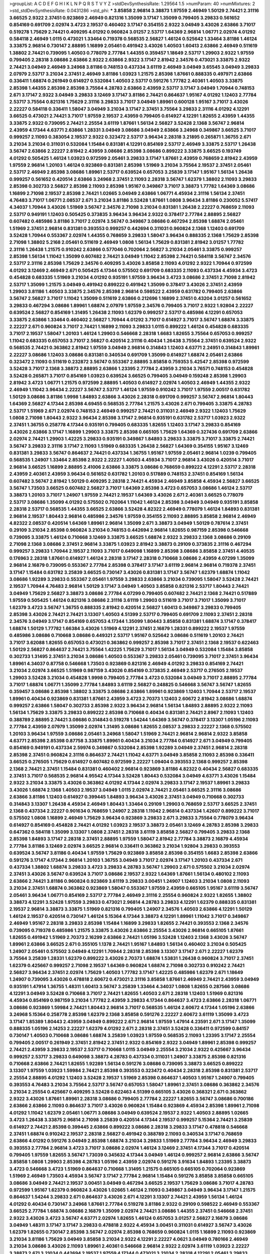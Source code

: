 >groupList:
A C D E F G H I K L
N P Q R S T V Y Z 
>stdDevSynthesisRate:
1.29564 1.5 
>numParam:
40
>numMixtures:
2
>std_stdDevSynthesisRate:
0.0431286
>std_phi:
***
3.85858 2.96814 3.38873 1.97559 2.46949 1.50129 2.74421 2.31116 3.66525 2.9322
2.37451 0.923869 2.46949 0.821316 1.35099 3.17147 1.35099 0.799405 3.29833 0.561652
0.854169 0.691709 2.02974 3.4723 2.19537 0.460402 3.17147 0.354155 2.9322 3.04949
3.43026 2.63866 3.71017 0.519278 1.75629 2.74421 0.409295 4.01292 0.960824 3.01257
2.53717 1.64369 2.96814 1.06771 2.02974 4.01292 0.584118 2.46949 1.0115 0.473021
1.33464 0.719378 0.568535 2.56827 1.46124 0.525642 1.33464 3.81186 1.46124 3.33875
2.96814 0.730147 2.88895 1.16899 2.05461 0.491942 3.43026 1.40503 1.60413 2.63866
2.46949 0.511619 1.38802 2.74421 0.739095 1.40503 0.778079 2.77784 1.44355 0.359457
1.18649 2.53717 1.29903 2.9322 1.97559 0.799405 2.28318 3.08686 2.63866 2.9322
2.63866 2.9322 3.17147 2.81942 2.34576 0.473021 3.33875 2.9322 2.74421 3.04949
2.46949 3.24968 3.81186 0.748153 0.437334 3.61119 2.46949 3.04949 3.65545 3.04949
3.29833 2.07979 2.53717 3.21034 2.37451 2.46949 3.81186 1.03923 1.21575 2.85398
1.87661 0.888335 0.497971 2.63866 0.336411 1.68874 0.261949 0.614927 0.532084 1.40503
2.53717 0.591276 1.77782 2.40361 1.40503 3.33875 2.85398 1.44355 2.85398 2.85398
3.75564 4.28783 2.63866 2.43959 2.53717 3.17147 3.04949 1.70944 0.748153 2.671
3.17147 2.9322 3.04949 3.29833 3.12469 3.17147 3.81186 2.74421 0.864637 1.95167
4.01292 1.12403 2.77784 2.53717 3.75564 0.821316 1.75629 2.31116 3.29833 3.71017
3.04949 1.89961 0.600128 1.95167 3.71017 3.43026 2.22227 0.584118 0.336411 1.58047
3.04949 3.21034 3.17147 2.37451 3.75564 3.29833 2.31116 4.01292 4.12291 3.66525
0.473021 2.74421 3.71017 1.97559 2.19537 2.43959 0.799405 0.614927 4.12291 1.82655
2.43959 1.44355 3.33875 2.9322 0.739095 2.74421 2.25554 3.61119 1.87661 1.56134
2.56827 3.52428 2.1368 3.56747 2.96814 2.43959 4.17344 4.63771 2.63866 1.28331
3.04949 3.08686 3.04949 2.63866 3.24968 0.349867 3.66525 3.71017 0.999257 2.11093
0.383054 2.19537 2.9322 0.323472 2.53717 3.96434 2.28318 3.21895 0.265871 1.36755
2.671 3.21034 3.21034 0.311031 0.532084 1.15484 0.831381 4.12291 0.854169 2.53717
2.46949 3.33875 2.53717 1.26438 3.56747 2.63866 2.22227 2.81942 2.43959 3.08686
2.85398 3.08686 0.899222 3.33875 3.66525 0.193749 4.01292 0.505425 1.46124 1.03923
0.972599 2.05461 3.29833 3.17147 1.87661 2.43959 0.768659 2.81942 2.43959 1.97559
2.96814 1.20103 1.46124 0.923869 0.831381 2.85398 1.51969 3.21034 3.75564 2.19537
2.37451 2.05461 2.53717 2.46949 2.85398 3.08686 1.89961 2.53717 0.639524 0.657053
3.25839 3.17147 1.95167 1.56134 1.26438 0.999257 0.561652 0.420514 2.63866 3.24968
2.37451 2.11093 2.28318 3.56747 1.62379 1.38802 2.11093 3.29833 2.85398 0.302733
2.56827 2.85398 2.11093 2.85398 1.95167 0.349867 3.71017 3.38873 1.77782 1.64369
3.08686 1.16899 2.71098 2.19537 2.85398 2.74421 1.02665 3.04949 2.63866 1.06771
4.45934 2.31116 1.56134 2.37451 4.76483 3.71017 1.06771 2.08537 2.671 3.21034
3.81186 3.52428 1.87661 1.0808 3.96434 3.81186 0.230052 5.57417 4.34037 1.70944
3.43026 1.51969 3.56747 2.34576 2.71098 3.21034 0.831381 1.26438 2.22227 0.768659
2.11093 2.53717 0.949191 1.12403 0.505425 0.373835 3.96434 3.96434 2.9322 0.378417
2.77784 2.88895 2.56827 0.607482 0.485986 3.81186 3.71017 2.02974 3.56747 0.349867
3.08686 0.467294 2.85398 1.68874 2.05461 1.51969 2.37451 2.96814 0.831381 0.393553
0.999257 0.442694 0.311031 0.960824 2.1368 1.12403 0.691709 3.52428 1.70944 0.553367
2.02974 1.44355 0.768659 3.29833 1.58047 3.96434 0.888335 2.1368 1.75629 2.85398
2.71098 1.38802 5.2168 2.05461 0.511619 2.46949 1.0808 1.56134 1.75629 0.831381
2.81942 3.01257 1.77782 2.31116 1.26438 1.21575 0.910242 2.63866 0.577046 0.702064
2.56827 3.21034 2.05461 3.33875 0.999257 2.85398 1.56134 1.11042 1.35099 0.607482
2.74421 3.04949 1.11042 2.85398 2.74421 0.584118 3.56747 2.34576 2.53717 2.31116
2.85398 1.75629 2.34576 0.409295 3.43026 3.85858 2.11093 4.01292 2.9322 1.70944
0.972599 4.01292 3.12469 2.46949 2.671 0.505425 4.17344 0.575502 0.691709 0.683335
2.11093 0.437334 4.45934 3.4723 0.454828 0.683335 1.51969 3.21034 4.01292 0.935191
1.97559 3.96434 3.4723 3.08686 2.37451 2.71098 2.81942 2.53717 1.35099 1.21575
3.04949 0.491942 0.899222 0.491942 1.35099 0.378417 3.43026 2.37451 2.43959 1.29903
3.81186 1.40503 3.33875 2.34576 2.85398 2.96814 0.598522 2.43959 0.631782 0.799405
2.63866 3.56747 2.56827 3.71017 1.11042 1.35099 0.511619 2.63866 0.212696 1.16899
2.37451 0.43204 3.01257 0.561652 3.29833 0.467294 3.08686 1.89961 1.68874 2.07979
1.97559 2.34576 0.799405 3.71017 2.9322 1.92804 2.22227 0.639524 2.56827 0.854169
1.31495 1.26438 2.11093 1.62379 0.999257 2.53717 0.485986 4.12291 0.657053 3.33875
2.63866 1.33464 0.460402 2.56827 1.70944 4.01292 3.71017 0.614927 3.71017 3.56747
1.68874 3.33875 2.22227 2.671 0.960824 3.71017 2.74421 1.16899 2.11093 3.29833
1.0115 0.899222 1.46124 0.454828 0.683335 3.71017 2.19537 1.58047 1.20103 1.46124
1.29903 0.546668 2.28318 1.6683 1.82655 3.75564 0.657053 0.999257 1.11042 0.683335
0.657053 3.71017 2.56827 0.420514 2.31116 0.40434 1.26438 3.75564 2.37451 0.639524
2.9322 0.568535 2.74421 0.363862 2.81942 1.97559 3.04949 2.96814 0.314843 1.12403
4.63771 2.24951 0.314843 1.89961 2.22227 3.08686 1.12403 3.08686 0.831381 0.340534
0.691709 1.35099 0.614927 1.68874 2.05461 2.63866 0.323472 2.11093 0.511619 0.232872
3.56747 0.553367 2.88895 3.85858 0.759353 5.42547 2.85398 0.972599 3.52428 3.71017
2.1368 3.38873 2.88895 2.63866 1.23395 2.77784 2.43959 3.21034 3.76571 0.748153
0.454828 3.52428 0.265871 3.71017 0.854169 1.03923 0.639524 3.66525 0.799405 3.04949
0.159248 2.85398 1.29903 2.81942 3.4723 1.06771 1.21575 0.972599 2.88895 1.40503
0.614927 2.02974 1.40503 2.46949 1.44355 2.9322 2.46949 1.11042 3.96434 2.22227
3.56747 2.53717 1.46124 1.97559 0.910242 3.71017 1.97559 2.00517 0.631782 1.50129
3.08686 3.81186 1.9998 1.84893 2.63866 3.43026 2.28318 0.691709 0.999257 3.56747
2.96814 1.80443 1.64369 2.56827 4.17344 2.85398 4.69455 0.568535 2.77784 1.21575
3.43026 2.671 0.799405 3.33875 4.28783 2.53717 1.51969 2.671 2.02974 0.748153
2.46949 0.999257 2.74421 0.311031 2.46949 2.9322 1.12403 1.75629 1.0808 2.71098
1.80443 2.9322 3.96434 2.85398 3.17147 2.96814 0.935191 0.631782 2.53717 1.03923
2.9322 2.37451 1.36755 0.258778 4.17344 0.935191 0.799405 0.683335 1.82655 1.12403
3.17147 3.29833 0.854169 3.43026 2.63866 3.17147 1.16899 1.29903 3.33875 2.85398
0.665105 1.75629 1.64369 0.327436 0.691709 2.63866 2.02974 2.74421 1.29903 1.42225
3.29833 0.935191 0.349867 1.84893 3.29833 3.33875 3.71017 3.33875 2.74421 3.56747
3.29833 2.31116 3.17147 2.11093 1.51969 0.683335 1.26438 2.56827 1.64369 0.354155
1.95167 3.12469 0.831381 3.29833 3.56747 0.864637 2.74421 0.437334 1.36755 1.95167
1.97559 2.05461 2.96814 1.0239 0.799405 0.568535 1.24907 1.33464 2.85398 2.9322
2.22227 1.40503 4.45934 3.71017 2.96814 3.43026 0.420514 3.71017 2.96814 3.66525
1.16899 2.88895 2.41006 2.63866 3.33875 3.08686 0.768659 0.899222 4.12291 2.53717
2.28318 2.43959 2.40361 2.43959 3.96434 0.561652 0.631782 1.20103 0.517889 0.748153
2.37451 0.854169 1.56134 0.607482 3.56747 2.81942 1.50129 0.409295 2.28318 2.74421
4.45934 2.46949 3.85858 4.45934 2.56827 3.66525 3.56747 1.73503 3.66525 0.607482
2.56827 3.71017 1.64369 2.85398 3.4723 0.657053 3.08686 1.46124 2.53717 3.38873
1.20103 3.71017 1.24907 1.97559 2.74421 2.19537 1.64369 3.43026 2.671 2.40361
3.66525 0.778079 2.53717 3.08686 1.35099 4.01292 0.575502 0.702064 1.11042 1.46124
2.85398 3.04949 3.04949 0.935191 3.85858 2.28318 2.53717 0.568535 1.44355 3.66525
2.63866 3.52428 4.82322 2.46949 0.778079 1.46124 1.84893 0.831381 2.96814 2.19537
1.80443 2.96814 0.485986 2.34576 1.97559 0.354155 2.11093 2.88895 3.85858 2.96814
2.46949 4.82322 2.08537 0.420514 1.64369 1.89961 2.96814 1.35099 2.671 3.38873
3.04949 1.50129 0.787614 2.37451 0.29109 3.21034 2.85398 0.960824 3.21034 0.748153
0.442694 2.96814 1.82655 0.987159 2.85398 0.546668 0.739095 3.33875 1.46124 0.710668
3.12469 3.33875 3.66525 1.68874 2.9322 3.29833 2.1368 3.08686 0.29109 2.71098
2.1368 3.08686 2.37451 2.96814 3.33875 1.03923 2.81942 3.38873 0.29109 0.373835
2.31116 0.467294 0.999257 3.29833 1.70944 2.19537 2.11093 3.71017 0.649098 1.16899
2.85398 3.08686 3.85858 2.37451 4.40535 0.176963 2.28318 1.87661 0.614927 1.46124
2.28318 3.17147 2.28318 0.710668 3.08686 2.43959 4.07299 1.35099 2.96814 2.16879
0.739095 0.553367 2.77784 2.85398 0.378417 3.17147 3.61119 2.96814 2.96814 0.719378
2.37451 3.17147 1.15484 0.631782 3.25839 3.66525 0.730147 3.43026 0.831381 3.17147
3.56747 1.62379 1.68874 1.11042 3.08686 1.92289 3.29833 0.553367 2.05461 1.97559
3.29833 2.63866 3.21034 0.739095 1.58047 3.52428 2.74421 2.19537 1.70944 4.76483
2.96814 1.50129 3.17147 3.04949 1.40503 3.85858 0.821316 2.53717 1.80443 2.74421
3.04949 1.75629 2.56827 3.38873 3.08686 2.77784 4.07299 0.799405 0.607482 2.74421
2.1368 2.74421 0.517889 1.97559 0.505425 1.46124 0.821316 3.08686 2.31116 3.61119
1.29903 0.511619 3.71017 3.71017 1.35099 3.71017 1.62379 3.4723 3.56747 1.36755
0.888335 2.81942 0.420514 2.56827 1.60413 0.349867 3.29833 0.799405 2.85398 3.43026
2.74421 2.74421 3.13307 1.40503 4.51399 2.53717 0.799405 0.691709 2.11093 2.37451
2.28318 2.34576 3.04949 3.17147 0.854169 0.657053 4.17344 1.35099 1.80443 3.85858
0.831381 1.68874 3.17147 0.378417 1.68874 1.50129 1.77782 1.66384 3.43026 1.51969
4.12291 2.37451 2.16879 1.28331 0.899222 2.19537 1.97559 0.485986 3.08686 0.710668
3.08686 0.449321 2.53717 1.95167 0.525642 3.08686 0.511619 1.20103 2.74421 3.71017
3.62088 1.82655 0.657053 0.473021 0.363862 0.999257 2.85398 3.71017 2.37451 2.1368
2.19537 0.622463 1.50129 2.56827 0.864637 2.74421 3.75564 1.42225 1.75629 3.71017
1.56134 3.04949 0.532084 1.15484 3.85858 0.302733 1.31495 2.37451 3.21034 3.08686
1.40503 0.553367 3.29833 2.05461 0.739095 3.71017 2.37451 3.96434 1.89961 4.34037
0.87758 0.546668 1.73503 0.923869 0.821316 2.46949 4.01292 3.29833 0.854169 2.74421
3.21034 2.02974 3.66525 1.51969 0.987159 3.43026 0.854169 0.373835 2.46949 2.53717
0.276505 2.19537 1.29903 3.52428 3.21034 0.454828 1.9998 0.799405 2.77784 3.4723
0.532084 3.04949 3.71017 2.88895 2.77784 3.71017 1.68874 1.06771 1.35099 2.77784
1.84893 3.61119 2.56827 0.248825 0.546668 3.56747 3.56747 1.82655 0.359457 3.08686
2.85398 1.38802 3.33875 3.08686 2.63866 1.89961 0.923869 1.12403 1.70944 2.53717
2.19537 1.89961 0.40434 0.923869 0.831381 1.87661 2.43959 3.4723 2.70373 1.12403
2.60672 2.81942 3.08686 1.68874 0.999257 2.63866 1.58047 0.302733 2.85398 2.9322
3.96434 2.96814 1.56134 1.84893 2.88895 2.9322 2.11093 1.56134 1.75629 3.33875
3.29833 0.899222 2.85398 0.710668 0.40434 0.831381 2.74421 2.8967 2.11093 1.12403
0.388789 2.88895 2.74421 3.08686 0.314843 0.519278 1.54244 1.64369 3.56747 0.378417
3.13307 1.05196 2.11093 2.77784 2.43959 2.07979 1.35099 2.02974 1.31495 3.08686
1.82655 2.08537 3.29833 2.22227 2.1368 0.575502 1.20103 3.96434 1.97559 3.08686
2.05461 3.24968 1.58047 1.51969 2.74421 2.96814 2.96814 2.9322 3.85858 4.63771
2.85398 2.85398 0.87758 3.33875 1.89961 0.40434 3.21034 2.77784 0.614927 2.671
3.04949 0.799405 0.854169 0.949191 0.437334 2.59974 0.349867 0.532084 2.85398 1.92289
3.04949 2.37451 2.96814 2.28318 2.85398 2.37451 0.960824 2.31116 0.864637 2.74421
1.11042 4.63771 3.04949 3.85858 2.11093 2.85398 0.336411 3.66525 0.276505 1.75629
0.614927 0.607482 0.972599 2.22227 1.09404 0.393553 2.1368 0.999257 2.85398 2.1368
2.74421 2.37451 1.15484 0.831381 0.460402 2.96814 0.923869 3.81186 4.82322 0.40434
2.56827 0.683335 2.37451 3.71017 0.568535 2.96814 4.95542 4.17344 3.52428 1.80443
0.532084 3.04949 4.63771 3.43026 1.15484 2.9322 3.21034 3.33875 3.43026 0.363862
4.01292 4.17344 2.02974 3.29833 3.17147 2.19537 1.89961 3.29833 3.43026 1.68874
2.1368 1.40503 2.19537 3.04949 1.0115 2.02974 2.74421 2.05461 3.66525 2.31116
3.08686 2.63866 3.81186 1.12403 0.614927 0.399445 1.84893 3.96434 3.43026 2.37451
3.04949 0.710668 0.302733 0.314843 3.13307 1.26438 4.45934 2.46949 1.80443 1.33464
0.29109 1.29903 0.768659 2.53717 3.66525 2.37451 2.1368 0.437334 2.22227 0.901634
0.768659 1.24907 2.28318 1.11042 2.96814 0.437334 1.42607 0.899222 3.71017 0.575502
1.0808 1.16899 2.46949 1.75629 3.96434 0.923869 3.29833 2.671 3.29833 3.75564
0.778079 3.96434 0.614927 0.854169 0.454828 2.74421 4.01292 1.03923 2.19537 3.38873
2.05461 3.12469 4.28783 2.85398 3.29833 0.647362 0.584118 1.35099 3.13307 1.0808
2.37451 2.28318 3.61119 3.85858 2.56827 0.799405 3.29833 2.1368 2.85398 1.84893
3.17147 2.28318 2.37451 2.88895 1.97559 1.58047 2.81942 2.77784 3.38873 2.16879
4.45934 2.77784 3.81186 3.12469 2.02974 3.66525 2.96814 0.336411 0.363862 3.21034
1.92804 3.29833 0.393553 0.639524 3.56747 3.81186 0.40434 1.97559 1.75629 0.923869
3.85858 2.85398 0.354155 1.6683 2.85398 2.63866 0.591276 3.17147 4.17344 2.96814
1.20103 1.36755 3.04949 3.71017 2.02974 3.17147 1.20103 0.437334 2.671 0.437334
1.38802 1.68874 3.29833 3.4723 3.29833 4.28783 3.56747 1.29903 2.671 0.575502
3.21034 2.02974 2.37451 3.43026 3.56747 0.639524 3.71017 3.08686 2.19537 2.9322
1.64369 1.87661 1.56134 0.480102 2.11093 2.63866 2.74421 3.81186 0.960824 0.923869
3.61119 3.29833 3.00451 1.24907 1.12403 3.21034 1.0808 2.11093 3.21034 2.37451
1.68874 0.363862 0.923869 1.58047 0.553367 1.97559 2.43959 0.665105 1.95167 3.61119
3.56747 2.05461 3.96434 1.06771 0.854169 2.53717 2.77784 2.46949 2.31116 2.25554
0.960824 2.9322 1.82655 1.38802 3.38873 4.12291 3.52428 1.97559 3.29833 0.473021
2.96814 4.28783 3.29833 4.12291 1.62379 0.888335 0.831381 2.19537 2.96814 3.38873
3.33875 1.51969 0.821316 0.799405 1.24907 2.34576 1.40503 2.63866 4.12291 1.50129
1.46124 2.19537 0.420514 0.730147 1.46124 5.15364 4.17344 3.38873 4.12291 1.89961
1.11042 3.71017 0.349867 2.46949 1.95167 2.28318 3.29833 2.85398 1.15484 1.16899
3.29833 1.82655 2.74421 0.393553 2.1368 2.34576 0.739095 0.719378 0.485986 1.21575
3.33875 3.43026 2.63866 2.25554 3.43026 2.96814 0.665105 1.87661 1.82655 0.491942
1.51969 2.70373 2.16299 2.63866 2.74421 1.05196 3.52428 1.12403 2.1368 3.43026
3.56747 1.89961 2.63866 3.66525 2.671 0.355105 1.1378 2.74421 1.95167 1.84893
1.56134 0.460402 3.21034 0.505425 1.24907 2.05461 0.575502 3.04949 4.12291 1.70944
2.28318 2.85398 3.13307 3.17147 2.671 2.22227 1.62379 3.75564 3.25839 1.28331
1.62379 0.899222 3.43026 2.70373 1.68874 1.53831 1.26438 0.960824 3.71017 2.37451
1.62379 0.425667 0.999257 2.71098 2.19537 1.64369 0.960824 1.68874 2.71098 0.302733
0.910242 2.74421 2.56827 3.96434 2.37451 2.02974 1.75629 1.40503 1.77782 3.17147
1.42225 0.485986 1.62379 2.671 1.18649 1.24907 0.739095 3.43026 0.478818 2.60672
0.473021 2.31116 3.85858 1.87661 2.46949 2.74421 2.43959 3.04949 0.935191 1.47914
1.36755 1.48311 1.60413 3.56747 3.25839 1.33464 4.34037 1.0808 1.82655 0.287566
3.08686 4.12291 3.04949 3.52428 0.710668 3.71017 2.74421 1.82655 1.40503 2.671
2.28318 1.12403 1.51969 0.821316 4.45934 0.854169 0.987159 3.21034 1.77782 2.43959
3.29833 4.17344 0.864637 3.4723 2.63866 2.28318 1.06771 3.08686 0.923869 1.59984
2.74421 1.80443 2.96814 3.71017 0.568535 1.46124 2.60672 4.17344 1.05196 2.63866
3.24968 5.15364 0.258778 2.85398 1.62379 2.1368 3.85858 0.591276 2.22227 2.60672
3.61119 1.35099 3.4723 3.17147 1.85389 1.80443 2.43959 3.04949 0.899222 2.671
2.96814 1.97559 1.47914 4.23591 2.671 3.17147 1.35099 0.888335 1.05196 2.14253
2.22227 1.62379 4.01292 2.671 2.28318 2.37451 3.52428 0.336411 0.972599 0.84157
0.730147 1.40503 0.710668 3.08686 1.68874 3.25839 1.03923 1.97559 0.568535 2.11093
1.23395 3.17147 2.25554 0.799405 2.00517 0.261949 2.37451 2.81942 2.37451 2.9322
0.854169 2.9322 3.04949 1.89961 2.85398 0.999257 2.74421 2.43959 3.29833 2.19537
2.53717 0.710668 1.0115 3.04949 2.25554 3.21034 2.9322 0.425667 3.96434 0.999257
2.53717 3.29833 0.649098 3.38873 4.28783 0.437334 0.311031 1.24907 3.33875 2.85398
0.821316 0.710668 2.63866 2.74421 1.82655 1.92289 1.56134 0.591276 3.08686 0.739095
3.38873 3.66525 0.899222 3.13307 1.97559 1.03923 1.59984 2.74421 2.85398 0.393553
0.323472 0.40434 2.28318 2.85398 0.831381 2.53717 2.25554 2.88895 4.01292 1.12403
3.52428 2.19537 1.51969 2.85398 0.864637 1.40503 1.95167 1.24907 0.799405 0.393553
4.76483 3.21034 3.75564 2.53717 3.56747 0.657053 1.58047 1.89961 2.37451 3.08686
0.363862 2.34576 3.21034 2.25554 0.425667 0.409295 3.52428 0.622463 4.51399 0.665105
3.43026 0.368321 2.671 0.363862 2.9322 3.43026 1.87661 1.89961 2.28318 3.08686
0.799405 2.77784 2.22227 1.82655 3.56747 3.08686 0.700186 2.63866 2.63866 2.11093
0.864637 3.71017 3.43026 0.960824 1.15484 0.923869 4.45934 2.85398 1.89961 2.71098
4.01292 1.11042 1.62379 2.05461 1.06771 3.08686 3.04949 0.639524 2.19537 2.9322
1.40503 2.88895 1.02665 3.4723 1.26438 3.33875 2.96814 2.71098 3.25839 0.420514
4.17344 2.19537 0.999257 5.15364 2.74421 3.25839 0.614927 2.74421 2.85398 0.399445
2.63866 0.899222 3.08686 2.28318 3.29833 3.17147 0.478818 0.546668 2.37451 1.68874
0.910242 2.19537 2.28318 2.56827 0.491942 0.388789 2.11093 0.340534 3.17147 0.768659
2.63866 4.01292 0.591276 3.04949 2.85398 1.68874 3.21034 3.29833 1.51969 2.77784
3.96434 2.46949 3.29833 0.393553 2.77784 2.96814 3.4723 3.71017 3.08686 2.02974
1.46124 3.12469 2.37451 4.17344 3.71017 0.420514 0.799405 1.97559 1.82655 3.56747
1.73039 0.345632 4.17344 3.04949 1.46124 0.999257 2.96814 2.63866 3.56747 3.85858
1.0808 1.29903 2.85398 4.28783 1.05196 2.43959 2.02974 0.591276 3.91634 1.84893
1.23395 3.38873 3.4723 0.546668 3.4723 1.51969 0.864637 0.710668 1.31495 1.21575
0.665105 0.665105 0.702064 0.923869 1.51969 2.46949 1.73503 4.45934 3.56747 3.17147
2.77784 2.96814 1.15484 0.591276 3.85858 3.85858 0.665105 3.08686 3.04949 2.74421
2.19537 3.00451 3.04949 0.467294 3.66525 2.19537 1.75629 3.08686 3.71017 4.28783
0.972599 1.95167 1.62379 0.960824 3.43026 1.02665 1.46124 2.11093 0.349867 3.04949
3.96434 3.17147 1.21575 0.864637 1.54244 3.29833 2.671 0.864637 3.43026 2.671
4.12291 3.13307 2.74421 2.43959 1.56134 1.46124 4.01292 0.40434 0.730147 3.24968
1.87661 2.77784 0.519278 3.81186 2.9322 0.29109 0.598522 2.46949 0.553367 3.66525
2.77784 1.68874 3.08686 2.16879 1.35099 2.02974 2.74421 3.08686 1.44355 2.37451
0.546668 2.37451 2.9322 3.43026 3.4723 3.56747 4.63771 2.02974 1.82655 1.46124
0.657053 3.01257 2.56827 2.16879 3.08686 3.04949 1.48311 3.17147 3.17147 3.29833
0.478818 2.9322 4.45934 3.00451 0.311031 0.614927 3.56747 3.43026 1.62379 1.82655
0.730147 2.85398 3.56747 2.02974 2.85398 0.768659 0.960824 1.0115 1.16899 2.11093
0.923869 3.21034 3.81186 1.75629 3.04949 3.85858 3.21034 2.9322 4.12291 2.22227
4.0621 3.04949 0.780166 2.46949 3.21034 3.08686 3.43026 2.11093 1.89961 2.40361
0.546668 2.96814 2.9322 2.02974 3.61119 1.03923 2.22227 3.38873 2.671 3.21034
0.442694 2.19537 1.97559 4.17344 0.473021 3.21034 2.28318 4.12291 2.05461 3.29833
2.74421 1.29903 2.96814 1.75629 0.409295 3.04949 3.12469 0.778079 1.09404 0.768659
1.75629 1.68874 3.17147 2.74421 3.56747 2.96814 1.87661 0.614927 2.11093 1.12403
1.70944 3.4723 2.63866 0.719378 0.789727 2.96814 2.28318 3.08686 0.888335 0.631782
2.71098 2.74421 3.21034 3.81186 1.68874 3.25839 1.56134 3.56747 3.17147 0.739095
1.97559 3.29833 0.631782 2.85398 2.63866 2.671 2.96814 1.16899 3.85858 4.28783
2.02974 3.29833 1.16899 1.95167 1.35099 2.9322 3.38873 2.31116 0.546668 2.85398
2.28318 2.85398 4.51399 1.68874 3.08686 0.710668 1.50129 0.598522 1.87661 0.899222
3.56747 2.74421 4.12291 3.38873 1.82655 1.97559 2.28318 1.02665 2.43959 3.29833
0.821316 3.08686 1.29903 1.26438 0.899222 1.68874 2.53717 0.473021 1.46124 2.46949
0.546668 1.33464 1.20103 2.77784 0.525642 3.33875 1.40503 2.63866 3.17147 3.17147
1.29903 3.08686 1.95167 2.77784 2.74421 2.9322 0.748153 2.96814 1.51969 3.17147
3.08686 2.05461 2.671 3.56747 2.9322 0.319556 0.631782 1.20103 3.85858 0.575502
2.74421 1.58047 2.671 2.85398 0.614927 0.614927 1.44355 2.37451 2.85398 2.96814
0.631782 2.85398 3.33875 0.665105 3.08686 3.00451 3.12469 1.26438 2.85398 0.505425
0.923869 1.28331 1.6683 1.70944 2.00517 1.36755 3.61119 2.77784 1.06771 2.53717
1.24907 3.56747 2.19537 0.614927 1.0808 4.63771 1.77782 0.323472 3.33875 3.71017
1.21575 2.37451 3.29833 1.44355 0.665105 1.56134 3.61119 1.12403 3.85858 1.44355
1.24907 3.96434 2.19537 2.31116 0.972599 1.56134 2.71098 3.21034 0.614927 1.89961
0.683335 3.17147 1.15484 3.29833 2.19537 0.935191 1.75629 4.12291 0.768659 2.85398
1.16899 1.0115 0.449321 2.74421 0.546668 0.999257 1.29903 1.29903 3.08686 0.19906
0.657053 1.56134 3.56747 3.21034 2.88895 3.33875 2.53717 1.44355 2.71098 3.85858
2.00517 2.28318 0.739095 1.68874 1.51969 3.17147 1.29903 2.96814 0.949191 0.248825
4.76483 1.03923 3.43026 1.56134 0.383054 1.03923 3.4723 1.50129 4.01292 2.9322
0.363862 1.82655 4.28783 2.1368 4.45934 3.43026 3.43026 2.77784 1.68874 2.37451
0.719378 2.63866 0.437334 2.63866 2.74421 0.899222 1.87661 1.11042 2.34576 4.12291
1.89961 3.33875 3.71017 0.363862 2.53717 2.37451 2.88895 2.71098 2.46949 1.03923
3.00451 2.34576 1.46124 2.11093 2.25554 0.311031 0.614927 2.34576 2.19537 2.37451
2.46949 2.46949 3.81186 4.76483 2.85398 3.56747 2.19537 2.53717 2.53717 2.37451
1.73503 1.84893 4.01292 3.43026 3.71017 3.56747 3.04949 3.29833 2.96814 1.68874
3.29833 1.95167 2.96814 3.56747 2.37451 2.49975 2.85398 0.473021 0.899222 3.04949
4.01292 0.923869 3.17147 3.43026 2.85398 2.22227 0.999257 0.591276 1.20103 2.22227
1.36755 2.53717 1.70944 1.75629 4.12291 0.420514 1.70944 2.96814 4.45934 1.97559
1.95167 0.553367 0.854169 0.702064 2.1368 3.56747 4.45934 2.63866 3.38873 0.639524
1.35099 0.568535 2.9322 2.16299 0.568535 3.56747 1.56134 1.03923 3.04949 0.467294
3.21034 4.63771 1.89961 3.66525 0.730147 0.843827 4.12291 0.899222 2.9322 1.28331
1.92289 2.34576 1.46124 1.73503 2.22227 3.08686 2.85398 3.04949 0.912684 1.44355
2.74421 2.28318 1.97559 3.04949 2.63866 1.11042 0.960824 0.532084 3.17147 3.56747
3.38873 2.11093 1.87661 1.1378 3.56747 2.37451 0.999257 3.00451 4.01292 3.81186
2.671 2.74421 2.56827 2.43959 1.46124 0.854169 2.96814 3.85858 1.64369 0.999257
2.85398 2.43959 0.691709 3.81186 2.85398 0.999257 3.29833 2.46949 3.08686 1.75629
3.08686 2.671 3.52428 2.63866 2.22227 0.467294 0.759353 2.11093 3.43026 2.56827
0.665105 2.9322 1.29903 2.28318 3.08686 0.591276 3.29833 0.888335 2.85398 2.56827
2.671 1.16899 2.43959 2.46949 1.56134 1.12403 1.03923 0.960824 3.3477 0.960824
3.56747 1.97559 3.29833 0.799405 2.96814 2.46949 2.02974 2.46949 3.29833 2.63866
2.96814 2.56827 0.739095 0.437334 0.799405 3.61119 1.84893 3.04949 2.81942 3.85858
2.11093 0.719378 2.96814 0.359457 0.420514 3.96434 0.568535 1.95167 0.899222 0.710668
1.21575 1.97559 2.46949 3.21034 2.19537 2.74421 3.21034 2.19537 3.08686 0.960824
1.73503 3.52428 0.821316 3.08686 4.01292 2.41006 0.336411 3.21034 0.768659 2.63866
3.56747 2.56827 2.56827 3.29833 2.28318 3.00451 0.359457 1.53831 0.888335 4.12291
2.71098 1.38802 3.12469 3.85858 2.28318 0.831381 0.935191 0.768659 3.33875 1.40503
4.12291 1.87661 3.56747 1.14085 3.21034 0.591276 1.58047 3.17147 1.62379 0.719378
2.74421 2.85398 1.15484 2.46949 0.923869 0.272427 0.40434 0.739095 1.12403 2.11093
1.16899 0.568535 3.43026 0.683335 0.473021 0.327436 2.11093 3.29833 0.935191 1.9998
2.81942 2.96814 0.591276 0.323472 0.831381 1.51969 0.311031 0.999257 1.0115 2.02974
4.23591 1.11042 3.43026 3.66525 2.19537 2.88895 2.74421 2.28318 4.12291 1.64369
0.831381 2.74421 2.671 0.485986 4.07299 2.9322 2.56827 3.33875 3.71017 2.96814
1.75629 0.972599 3.43026 2.1368 3.4723 0.888335 0.473021 0.888335 1.87661 3.61119
0.831381 0.491942 1.73503 2.37451 3.21034 1.62379 2.85398 1.64369 2.671 2.67816
0.854169 2.96814 0.591276 1.51969 0.739095 1.26438 2.96814 1.75629 1.64369 0.388789
1.70944 3.4723 0.799405 0.614927 3.04949 3.17147 3.25839 3.96434 2.63866 3.43026
1.31495 2.11093 2.11093 2.85398 0.759353 2.77784 1.70944 1.95167 2.671 3.29833
0.987159 3.71017 0.759353 1.24907 2.671 0.591276 0.710668 0.864637 3.71017 3.4723
0.420514 0.999257 1.58047 3.08686 2.34576 2.19537 2.28318 2.88895 3.71017 0.946652
3.56747 3.56747 0.511619 3.08686 2.85398 1.18332 1.28331 1.29903 2.96814 0.467294
1.40503 0.657053 2.85398 2.96814 0.799405 3.08686 0.821316 3.90586 0.207022 4.01292
2.28318 2.16879 3.08686 3.17147 4.01292 0.255645 2.19537 0.511619 0.511619 2.37451
3.21034 4.69455 1.46124 0.54005 3.29833 3.08686 0.710668 1.62379 3.56747 3.38873
3.43026 0.575502 3.17147 0.546668 2.56827 3.25839 0.614927 0.478818 0.768659 3.81186
0.888335 1.82655 1.77782 0.393553 4.01292 1.11042 1.0115 1.77782 3.71017 3.08686
3.43026 3.61119 1.38802 1.29903 3.56747 0.710668 4.12291 0.987159 3.85858 1.12403
2.56827 2.671 1.0808 1.35099 3.43026 0.719378 1.36755 2.96814 2.88895 3.96434
2.81942 0.987159 3.71017 1.35099 4.51399 1.26438 2.19537 1.12403 2.1368 3.17147
3.08686 4.28783 1.68874 1.09404 0.87758 3.25839 0.739095 1.75629 1.1378 1.89961
2.02974 2.671 3.04949 3.08686 1.15484 3.96434 0.393553 1.89961 2.37451 1.50129
3.08686 4.28783 2.9322 1.44355 2.74421 2.02974 2.53717 0.923869 2.28318 1.35099
0.710668 0.683335 2.671 0.373835 4.01292 0.505425 2.31116 0.568535 3.13307 4.28783
0.442694 0.409295 0.935191 3.12469 2.11093 3.38873 2.19537 2.9322 2.34576 2.05461
1.58047 2.46949 1.56134 0.414311 3.56747 2.43959 0.258778 3.38873 2.671 2.37451
3.56747 1.50129 3.81186 1.24907 1.89961 0.949191 3.21034 4.45934 0.323472 0.323472
1.23395 0.999257 2.85398 0.532084 3.21034 0.923869 1.35099 0.683335 0.568535 1.56134
0.359457 1.11042 1.82655 2.37451 1.16899 3.08686 1.95167 3.85858 2.81942 0.768659
0.269129 0.258778 3.33875 2.74421 0.864637 3.85858 2.88895 1.31495 2.43959 2.28318
0.373835 0.420514 1.75629 2.37451 2.34576 1.77782 1.29903 0.768659 1.82655 1.70944
2.81942 2.46949 3.43026 3.17147 3.56747 0.473021 2.96814 3.96434 1.0808 3.61119
1.66384 2.96814 2.53717 0.935191 2.53717 1.38802 0.691709 0.972599 2.16879 0.719378
3.43026 3.43026 1.0808 1.24907 0.467294 3.56747 2.74421 1.51969 3.66525 0.184042
0.393553 3.56747 2.96814 0.987159 2.63866 3.29833 2.19537 4.12291 0.719378 0.809202
1.68874 3.29833 0.319556 1.29903 3.17147 2.81942 0.591276 1.80443 1.36755 2.63866
0.607482 0.473021 3.66525 3.17147 2.28318 2.85398 2.63866 2.46949 3.21034 3.17147
4.17344 1.56134 0.525642 0.568535 2.96814 3.00451 3.71017 2.96814 1.68874 3.71017
3.08686 3.85858 1.87661 3.38873 0.899222 1.89961 0.935191 1.75629 1.35099 0.739095
3.52428 0.378417 0.373835 0.323472 3.08686 0.821316 2.9322 3.43026 2.05461 2.85398
1.75629 1.75629 2.34576 0.691709 3.4723 1.36755 1.68874 3.85858 1.24907 1.62379
2.31116 2.85398 1.56134 2.56827 2.74421 2.46949 1.38802 1.92289 2.671 2.671
3.4723 1.87661 1.77782 2.9322 3.13307 2.74421 0.789727 3.71017 1.36755 0.999257
1.46124 0.899222 1.40503 0.935191 1.03923 1.40503 2.74421 3.4723 1.75629 3.56747
1.20103 3.71017 1.20103 3.96434 2.43959 1.31495 3.43026 2.63866 1.89961 2.96814
1.62379 3.29833 1.15484 2.96814 2.05461 1.87661 1.62379 4.12291 0.665105 3.4723
0.467294 1.97559 0.442694 2.28318 3.81186 3.56747 1.50129 2.88895 2.28318 2.46949
2.60672 3.25839 3.96434 2.05461 1.75629 2.74421 2.77784 1.64369 1.21575 1.46124
4.82322 3.43026 0.473021 3.04949 1.35099 3.91634 2.1368 3.08686 3.71017 1.80443
1.40503 1.06771 1.36755 1.97559 3.85858 0.691709 1.64369 1.82655 4.01292 2.77784
4.17344 2.49975 3.66525 1.68874 1.46124 3.52428 2.02974 3.96434 2.28318 1.51969
3.71017 3.81186 0.473021 1.03923 2.46949 0.546668 4.58156 3.96434 3.56747 3.38873
2.31116 1.21575 2.9322 2.37451 0.409295 3.52428 3.00451 3.33875 1.97559 2.74421
2.37451 0.614927 3.17147 2.671 1.28331 3.00451 2.74421 3.29833 3.62088 2.46949
1.20103 2.85398 2.63866 2.96814 3.29833 4.01292 3.08686 2.96814 1.97559 3.85858
2.46949 3.08686 1.40503 3.96434 1.28331 0.949191 3.04949 2.11093 1.33464 0.691709
2.22227 2.74421 2.74421 3.29833 1.46124 0.960824 3.43026 2.85398 4.28783 0.631782
2.74421 4.28783 2.28318 1.35099 3.00451 3.96434 2.56827 0.831381 3.08686 4.17344
3.17147 1.82655 2.671 2.24951 2.37451 3.17147 3.81186 1.0808 1.56134 3.04949
4.07299 1.21575 2.02974 0.454828 3.08686 1.68874 1.68874 1.68874 2.85398 3.96434
0.778079 1.42225 3.21034 1.35099 3.85858 1.16899 1.24907 0.864637 2.96814 2.85398
3.04949 3.21034 1.87661 0.683335 2.56827 3.4723 0.354155 2.63866 0.960824 3.04949
3.52428 2.9322 2.37451 0.935191 0.473021 0.657053 1.0808 3.29833 4.45934 3.08686
2.85398 2.25554 3.33875 0.442694 1.87661 2.53717 0.87758 3.33875 0.287566 1.40503
3.85858 1.87661 2.46949 1.51969 0.683335 1.87661 1.9998 3.81186 0.568535 3.08686
0.607482 2.37451 2.63866 4.28783 0.899222 3.08686 1.01422 3.71017 2.85398 3.08686
3.29833 2.11093 1.23065 1.75629 1.68874 0.912684 1.84893 3.21034 0.888335 2.74421
1.35099 2.05461 4.12291 0.923869 2.81942 1.20103 0.359457 3.04949 1.44355 3.96434
2.43959 2.05461 2.43959 0.999257 0.999257 0.864637 3.21034 2.85398 3.08686 0.639524
0.546668 3.29833 0.819119 1.97559 1.59984 2.37451 3.04949 2.85398 2.96814 2.81942
3.17147 3.29833 2.43959 1.80443 2.59974 1.24907 1.70944 2.53717 2.56827 4.28783
1.06771 0.972599 0.999257 1.03923 2.81942 0.864637 1.20103 2.1368 3.71017 1.75629
1.47914 1.31495 2.19537 2.96814 3.08686 2.71098 1.29903 3.4723 0.340534 4.12291
0.491942 1.33464 3.96434 2.19537 1.51969 2.53717 1.38802 0.702064 2.53717 2.63866
2.1368 3.08686 2.96814 1.24907 3.33875 3.08686 2.8967 3.08686 3.04949 3.08686
0.789727 2.77784 3.4723 3.52428 2.9322 2.40361 0.568535 3.29833 3.29833 4.0621
0.987159 0.276505 2.60672 2.63866 3.04949 0.491942 2.74421 1.24907 0.568535 1.44355
0.888335 1.70944 2.96814 0.710668 3.56747 0.639524 2.671 1.12403 5.01615 1.15484
2.9322 1.97559 0.454828 1.62379 3.29833 1.06771 0.923869 2.74421 3.43026 1.82655
3.12469 3.38873 1.03923 3.43026 1.89961 2.71098 3.56747 3.04949 2.25554 3.29833
1.73503 2.19537 3.81186 0.532084 1.26438 0.935191 0.831381 1.44355 2.85398 3.17147
2.63866 3.29833 2.71098 1.0115 3.33875 2.22227 1.0115 1.89961 0.875233 4.12291
3.4723 2.28318 4.23591 2.34576 1.35099 0.269129 3.56747 1.21575 1.12403 2.63866
2.07979 2.85398 1.75629 0.393553 0.768659 1.12403 2.671 1.40503 3.71017 3.56747
2.96814 2.02974 2.05461 1.68874 2.02974 2.43959 0.553367 3.43026 0.460402 2.43959
1.51969 1.82655 0.29109 3.81186 2.46949 1.73503 3.04949 0.960824 3.52428 2.02974
2.50646 3.04949 2.34576 2.85398 3.00451 1.29903 3.43026 1.28331 0.768659 3.17147
0.614927 2.74421 2.46949 3.71017 2.74421 1.0808 2.11093 0.568535 3.17147 1.11042
3.96434 2.96814 3.12469 0.553367 0.420514 2.31116 0.442694 3.33875 2.05461 0.639524
4.17344 3.66525 1.58047 3.29833 3.21034 2.46949 3.21034 2.96814 0.710668 1.03923
0.960824 1.0808 1.50129 2.63866 2.1368 2.56827 2.53717 2.81942 3.85858 0.460402
1.35099 3.81186 1.82655 2.37451 0.614927 1.11042 3.43026 3.29833 0.511619 0.454828
3.08686 3.38873 1.21575 2.1368 3.71017 0.999257 3.71017 4.07299 1.12403 2.63866
3.91634 2.96814 1.87661 3.29833 1.64369 2.28318 0.584118 3.56747 1.89961 2.37451
1.21575 0.657053 1.46124 1.56134 2.88895 2.671 3.43026 1.15484 3.56747 3.33875
2.34576 0.854169 1.68874 2.85398 2.02974 2.96814 2.96814 2.28318 3.66525 2.85398
1.31495 2.43959 3.04949 2.28318 0.378417 1.51969 2.96814 2.53717 0.473021 1.73039
2.05461 2.31116 4.17344 0.306443 2.02974 1.35099 0.519278 2.16299 1.09404 2.28318
1.95167 3.04949 3.38873 0.591276 2.46949 1.75629 0.960824 1.64369 0.420514 1.97559
1.18649 0.622463 1.95167 2.74421 2.1368 1.21575 2.46949 1.58047 1.40503 0.899222
0.923869 1.11042 1.35099 2.74421 2.77784 1.89961 2.88895 0.748153 0.505425 1.11042
0.511619 0.349867 3.52428 0.363862 0.639524 3.56747 2.05461 1.33464 3.29833 2.37451
0.935191 1.75629 1.62379 3.29833 3.33875 0.739095 1.02665 1.95167 2.74421 3.96434
0.768659 0.799405 2.37451 4.17344 3.61119 3.04949 3.04949 1.89961 0.532084 1.31495
1.20103 0.799405 0.631782 3.04949 2.46949 2.1368 1.80443 2.16299 0.639524 3.56747
1.02665 2.671 0.923869 5.01615 1.97559 0.710668 5.01615 0.949191 1.82655 3.25839
3.29833 3.08686 3.08686 1.89961 0.420514 0.888335 3.01257 1.68874 2.11093 1.26438
0.584118 1.89961 0.29109 1.82655 3.29833 2.34576 1.62379 2.74421 1.68874 0.538605
2.07979 1.75629 2.43959 0.467294 0.768659 1.80443 2.74421 3.56747 4.12291 0.683335
3.81186 2.28318 4.34037 0.584118 3.52428 0.854169 2.28318 3.52428 3.43026 0.420514
3.29833 2.96814 3.38873 3.17147 0.584118 4.01292 0.378417 3.43026 3.81186 3.75564
3.29833 3.04949 2.46949 3.21034 0.631782 3.96434 4.12291 3.4723 1.29903 3.17147
3.33875 0.888335 1.12403 2.85398 0.546668 3.08686 0.987159 2.22227 3.17147 4.28783
2.05461 1.29903 2.85398 1.53831 1.62379 3.17147 1.29903 0.591276 2.43959 3.08686
2.85398 1.95167 1.75629 2.85398 3.43026 1.92289 2.85398 2.85398 3.56747 1.54244
0.799405 1.84893 2.53717 3.04949 2.02974 1.12403 2.46949 3.17147 1.62379 0.398376
0.789727 2.37451 2.671 2.53717 3.04949 2.22227 3.96434 3.13307 2.85398 3.56747
1.02665 0.532084 0.710668 3.29833 2.16879 3.66525 1.80443 1.46124 3.21034 3.96434
0.854169 3.56747 0.999257 1.82655 3.43026 2.63866 2.37451 2.63866 1.20103 3.29833
2.74421 2.40361 1.20103 0.864637 1.33464 1.60413 2.19537 1.84893 3.43026 2.9322
1.38802 3.17147 0.665105 0.657053 1.75629 0.437334 3.43026 0.639524 3.56747 0.719378
3.13307 1.46124 2.74421 0.454828 3.00451 3.43026 2.9322 1.40503 2.81942 1.26438
2.28318 0.314843 1.89961 2.96814 1.82655 0.181814 0.923869 3.04949 1.20103 0.739095
3.85858 3.29833 0.657053 1.9998 1.58047 0.232872 3.00451 1.54244 3.25839 2.96814
1.21575 1.58047 2.25554 2.28318 2.43959 0.591276 0.607482 3.21034 2.11093 2.40361
0.799405 3.17147 2.11093 3.08686 0.40434 0.888335 1.89961 2.46949 3.04949 0.683335
2.37451 1.46124 2.63866 1.46124 3.71017 1.38802 0.759353 0.437334 2.31116 2.28318
0.639524 2.56827 2.53717 0.739095 0.299068 2.11093 3.61119 4.40535 0.710668 2.53717
1.11042 2.77784 0.54005 2.85398 5.15364 1.15484 0.759353 3.29833 1.35099 0.972599
2.05461 1.84893 0.831381 3.29833 3.81186 3.71017 0.999257 0.972599 1.80443 1.38802
3.17147 3.38873 1.26438 1.03923 1.40503 3.17147 1.40503 3.81186 2.11093 2.85398
0.768659 2.53717 3.08686 3.66525 0.393553 3.66525 0.485986 0.960824 3.85858 3.71017
3.38873 3.04949 0.935191 0.673256 0.831381 3.04949 3.43026 1.33464 1.62379 3.71017
1.06771 2.28318 1.12403 2.96814 0.719378 2.96814 1.16899 2.08537 3.81186 0.491942
2.53717 0.584118 2.85398 4.01292 3.71017 4.63771 1.66384 2.37451 1.82655 3.56747
0.888335 1.12403 3.71017 1.97559 4.51399 1.51969 4.12291 2.46949 3.21034 1.12403
0.960824 3.56747 1.47914 1.68874 1.26438 0.491942 3.17147 0.923869 3.43026 0.147234
2.50646 2.25554 0.409295 1.46124 1.29903 3.75564 3.17147 0.511619 0.923869 3.04949
2.02974 3.04949 2.96814 3.29833 1.46124 2.43959 1.97559 1.62379 3.56747 0.854169
1.40503 2.63866 2.11093 2.96814 2.81942 2.81942 1.62379 1.44355 3.21034 2.9322
2.9322 0.491942 1.77782 3.61119 3.08686 1.95167 1.16899 0.302733 1.12403 1.82655
3.29833 3.17147 1.56134 2.671 2.37451 2.53717 1.31495 2.63866 3.56747 1.62379
3.33875 0.302733 2.46949 3.56747 3.71017 2.25554 0.821316 2.02974 0.491942 2.63866
2.88895 2.96814 3.29833 0.323472 3.17147 1.82655 0.665105 3.29833 3.29833 0.665105
2.74421 0.363862 1.36755 1.29903 2.02974 2.63866 3.08686 0.294657 1.95167 2.96814
1.20103 4.01292 1.38802 1.44355 2.74421 3.43026 1.18649 0.748153 1.51969 4.63771
0.799405 0.710668 3.4723 2.37451 2.53717 1.12403 0.639524 2.85398 0.739095 1.64369
2.1368 3.66525 2.19537 2.53717 2.49975 0.299068 2.11093 1.84893 0.299068 3.96434
0.809202 1.66384 3.08686 0.525642 1.21901 1.40503 1.51969 3.52428 3.56747 2.25554
3.21034 0.437334 1.58047 2.74421 0.511619 3.21034 3.56747 1.51969 1.77782 3.75564
2.28318 0.388789 0.972599 2.02974 0.461637 2.85398 3.43026 2.85398 0.657053 2.96814
3.17147 0.272427 0.739095 3.85858 0.935191 3.00451 3.08686 0.748153 3.38873 0.960824
1.58047 3.43026 2.02974 1.82655 0.491942 2.43959 2.60672 0.399445 3.75564 1.40503
0.831381 3.21034 2.71098 2.31116 3.56747 0.960824 3.29833 1.95167 2.53717 2.34576
2.60672 2.77784 2.85398 0.960824 3.33875 2.74421 1.89961 0.485986 0.972599 0.454828
0.899222 2.9322 3.56747 2.05461 2.74421 2.63866 1.06771 2.74421 1.70944 0.336411
3.37967 3.04949 2.74421 0.248825 3.52428 1.95167 2.53717 1.77782 4.01292 0.935191
2.1368 2.88895 1.82655 1.56134 0.393553 3.85858 3.43026 2.25554 2.74421 0.454828
3.56747 4.12291 3.52428 2.05461 2.02974 2.43959 3.29833 1.6683 2.16879 0.888335
1.15484 1.05196 2.07979 4.28783 0.393553 2.11093 3.08686 3.04949 3.61119 3.38873
0.561652 4.51399 1.35099 3.91634 0.854169 3.17147 3.56747 2.85398 3.33875 1.40503
2.53717 3.08686 2.85398 0.449321 0.691709 2.74421 0.949191 1.03923 3.43026 2.85398
4.01292 0.683335 0.972599 2.71098 1.09698 1.26438 2.07979 0.29109 2.28318 1.31495
0.888335 2.85398 2.88895 0.960824 0.864637 2.02974 1.75629 3.04949 1.46124 2.671
0.960824 0.639524 2.24951 2.28318 2.46949 0.420514 3.38873 3.4723 2.22227 1.29903
1.9998 1.33464 0.591276 2.88895 3.85858 3.43026 4.40535 0.591276 0.497971 3.43026
3.00451 0.575502 0.393553 0.899222 1.51969 2.96814 3.56747 3.52428 0.923869 2.74421
3.29833 3.71017 2.43959 3.81186 1.40503 3.21034 1.12403 3.29833 3.04949 0.204516
0.497971 4.76483 2.85398 1.87661 1.35099 1.51969 1.51969 0.691709 2.53717 0.505425
3.71017 3.96434 3.71017 3.08686 0.584118 3.43026 1.75629 2.9322 3.21034 3.29833
2.63866 0.631782 4.12291 3.56747 1.9998 3.04949 0.710668 3.33875 2.53717 3.43026
3.29833 3.08686 0.960824 4.17344 3.56747 1.18649 2.11093 3.56747 2.25554 0.854169
3.96434 3.04949 2.08537 2.63866 2.28318 3.66525 3.38873 3.21034 3.43026 0.854169
2.46949 2.1368 2.53717 0.935191 1.68874 2.85398 3.56747 2.56827 1.62379 0.821316
3.43026 2.34576 3.08686 3.33875 0.960824 3.96434 3.52428 1.97559 4.45934 3.29833
1.11042 0.739095 3.24968 0.409295 0.373835 2.81942 0.454828 0.491942 0.730147 2.63866
0.368321 3.43026 1.46124 0.999257 1.24907 3.08686 2.96814 2.53717 0.614927 2.85398
0.442694 3.33875 1.29903 0.553367 2.96814 4.0621 3.00451 1.87661 2.28318 1.21575
0.415423 3.00451 3.17147 2.81942 1.15484 1.11042 2.02974 3.29833 1.44355 1.95167
2.74421 3.29833 1.70944 4.12291 0.799405 1.62379 0.614927 3.01257 1.97559 3.90586
1.58047 1.6683 0.568535 3.08686 1.51969 2.02974 0.546668 1.84893 2.56827 2.43959
0.614927 3.13307 2.19537 2.96814 1.68874 1.46124 0.923869 3.04949 0.639524 2.63866
3.24968 4.28783 1.64369 0.491942 3.29833 2.1368 1.33464 1.89961 4.22458 3.08686
3.85858 3.56747 2.25554 2.02974 3.71017 0.279894 2.671 3.52428 2.85398 2.50646
2.05461 0.739095 0.972599 3.04949 2.19537 3.66525 3.04949 1.35099 2.96814 3.38873
1.95167 2.96814 2.92436 1.70944 0.960824 3.17147 2.63866 3.71017 2.9322 1.89961
2.63866 0.960824 1.29903 2.22227 0.525642 2.74421 1.84893 2.63866 3.08686 1.77782
3.00451 3.29833 3.08686 2.11093 1.26438 2.85398 2.02974 0.614927 1.11042 0.999257
2.9322 2.11093 2.24951 2.1368 3.33875 2.46949 0.923869 3.75564 0.191404 2.63866
2.56827 3.08686 0.710668 2.37451 3.71017 2.37451 0.420514 0.683335 2.9322 3.81186
0.591276 0.473021 0.759353 3.71017 3.08686 1.89961 0.631782 3.21034 3.33875 2.96814
3.08686 1.97559 2.74421 0.972599 0.467294 2.77784 2.74421 1.68874 2.88895 1.0808
3.71017 2.34576 2.46949 3.66525 2.28318 0.657053 2.46949 2.46949 0.864637 0.568535
3.96434 3.85858 2.37451 1.35099 2.77784 3.17147 2.671 3.85858 3.56747 2.56827
1.06771 2.96814 3.52428 2.53717 2.22227 0.768659 2.22227 0.923869 2.49975 3.08686
4.12291 2.77784 3.21034 2.59974 3.66525 2.53717 3.33875 1.9998 3.04949 0.710668
2.74421 2.77784 1.46124 3.43026 4.01292 3.71017 4.51399 2.25554 3.33875 3.43026
3.29833 3.21034 3.33875 2.63866 3.21034 3.85858 0.864637 0.251874 3.71017 3.17147
3.61119 2.96814 0.354155 2.81942 3.17147 3.33875 3.25839 2.74421 3.24968 2.96814
2.34576 3.85858 1.62379 3.21034 3.33875 0.888335 1.12403 2.85398 2.56827 3.04949
3.56747 3.21034 0.899222 2.85398 0.821316 1.73503 5.35978 0.454828 3.85858 0.854169
0.999257 3.33875 3.29833 3.08686 0.821316 1.40503 1.97559 1.21575 2.11093 2.31116
0.888335 0.960824 0.239255 2.28318 4.23591 0.631782 2.81942 2.19537 3.29833 3.71017
2.96814 4.12291 4.76483 3.08686 2.9322 2.74421 3.85858 3.66525 3.08686 3.56747
3.96434 2.02974 0.683335 1.62379 1.26438 4.01292 0.591276 1.44355 1.62379 3.04949
2.74421 1.51969 0.657053 2.46949 3.85858 3.96434 2.671 1.46124 3.4723 3.21034
3.71017 3.81186 3.08686 2.1368 3.29833 0.591276 2.85398 3.29833 3.71017 3.61119
3.56747 0.912684 3.43026 2.28318 1.11042 0.999257 2.85398 2.56827 1.89961 2.71098
3.96434 2.671 3.33875 3.33875 2.96814 1.20103 1.46124 3.29833 1.26438 3.29833
3.21034 3.43026 2.05461 1.03923 4.45934 2.19537 3.43026 1.03923 0.864637 2.96814
4.69455 2.46949 3.21034 3.4723 2.96814 3.66525 1.77782 3.71017 1.16899 4.01292
2.53717 2.53717 2.77784 3.04949 3.56747 3.17147 1.24907 2.81942 3.85858 3.08686
3.25839 3.56747 1.75629 2.08537 2.81942 0.972599 1.40503 4.51399 3.08686 2.85398
2.671 2.34576 3.08686 3.08686 3.81186 1.62379 2.85398 3.4723 1.35099 1.0808
3.85858 3.90586 1.24907 0.821316 3.81186 3.71017 3.96434 2.28318 3.17147 2.671
3.66525 3.56747 0.568535 1.77782 3.85858 3.17147 3.29833 4.45934 3.33875 2.46949
3.85858 2.56827 3.90586 0.987159 3.04949 3.29833 
>categories:
0 0
1 0
>mixtureAssignment:
0 0 0 1 1 1 1 1 1 1 1 1 1 1 1 1 0 1 0 0 1 1 1 1 1 1 1 0 1 1 1 1 0 0 1 1 0 0 0 0 1 1 1 1 1 0 1 1 1 1
1 1 1 1 1 1 1 1 1 0 0 0 0 1 0 0 1 1 0 1 1 0 0 0 0 0 0 0 0 0 0 0 1 1 1 1 0 1 1 1 1 1 1 1 0 1 1 1 1 1
1 1 1 1 1 1 1 1 0 0 1 1 1 1 1 1 1 0 0 1 0 0 0 1 0 1 0 1 1 1 1 0 0 1 1 1 1 0 1 1 1 1 1 1 1 1 1 0 0 0
0 1 1 1 0 0 0 1 1 1 0 1 1 1 1 1 1 1 1 1 1 1 1 1 0 0 1 0 1 1 1 0 1 1 0 0 1 0 1 1 1 1 1 0 1 1 0 0 0 1
1 1 1 1 0 1 1 1 1 0 1 1 1 0 1 1 0 0 1 1 0 1 1 1 0 1 1 1 0 1 1 1 1 0 0 1 0 0 0 0 1 1 0 1 1 1 1 1 1 1
1 1 1 1 1 1 1 1 1 1 0 0 0 0 0 1 0 0 1 1 1 1 1 0 1 1 0 1 1 1 0 0 0 0 1 1 1 0 0 0 1 0 0 1 1 1 1 1 1 1
1 1 1 0 1 1 0 1 1 1 1 1 1 1 1 1 1 1 1 0 0 0 1 0 0 0 1 0 0 1 1 0 0 0 1 1 1 1 1 1 0 1 1 1 0 0 1 1 0 1
1 1 1 1 0 0 0 0 0 1 1 1 1 1 0 0 1 0 1 1 1 1 1 1 0 0 0 1 1 1 0 0 1 0 0 1 1 0 1 0 1 0 1 0 0 1 1 0 1 0
1 0 1 0 0 1 0 0 1 1 1 1 1 1 1 0 1 1 0 1 0 1 1 1 0 0 1 1 1 1 1 1 1 1 0 0 0 1 0 0 0 1 0 0 1 1 1 1 1 1
1 1 1 1 1 1 1 0 0 1 1 1 1 0 1 1 1 1 1 1 1 0 1 1 1 0 1 1 1 1 1 0 0 1 0 0 0 0 1 0 1 1 1 1 1 1 1 1 1 1
1 0 0 0 0 0 1 1 0 1 0 1 1 1 1 1 1 0 0 1 1 1 0 1 1 1 0 0 1 0 1 0 1 0 0 0 0 1 1 1 1 1 1 0 0 1 0 0 0 0
1 1 0 1 1 1 0 0 0 1 0 1 1 1 1 1 1 1 0 1 1 1 1 1 1 1 1 1 1 1 0 1 1 1 0 0 1 1 1 0 0 0 0 0 0 0 0 1 1 0
0 0 0 0 0 0 0 0 1 0 0 0 0 0 1 1 1 0 0 1 1 0 0 1 1 0 1 1 1 0 1 1 1 0 0 1 0 1 1 0 0 0 0 0 0 0 0 0 1 0
1 1 1 0 0 1 0 0 0 0 0 1 0 0 1 1 1 0 1 0 1 0 0 1 1 0 0 1 1 0 0 1 1 1 1 0 0 0 1 0 0 1 1 1 0 1 1 1 1 1
0 1 1 0 1 1 1 0 0 1 1 1 1 0 0 0 0 0 1 0 0 0 1 1 1 1 0 1 1 1 1 0 0 0 1 0 1 1 1 1 1 1 1 1 1 1 1 1 1 1
0 1 1 1 0 0 1 0 1 1 1 1 1 1 1 1 1 0 0 1 0 1 1 0 1 1 0 1 1 0 0 0 0 1 1 0 1 1 1 1 0 1 0 0 1 1 1 1 1 0
1 1 1 0 1 1 1 0 0 1 1 1 1 1 1 0 0 0 1 1 0 1 1 0 0 0 0 1 1 1 0 0 0 1 1 1 0 0 1 1 1 1 0 1 0 0 1 0 1 0
1 0 0 0 1 1 1 1 1 1 1 1 1 0 1 1 1 1 1 1 1 1 0 0 0 1 0 0 1 1 0 1 0 1 1 1 1 1 1 1 1 1 1 1 1 1 1 1 1 1
1 1 1 0 1 1 1 0 0 0 0 0 0 0 0 0 1 0 1 1 1 0 0 0 0 0 1 1 1 1 0 0 0 1 1 1 1 1 0 1 1 1 0 1 0 1 1 1 1 1
0 0 0 0 0 0 0 0 0 1 0 1 1 1 1 1 1 1 1 0 0 0 0 1 1 1 0 0 0 0 0 0 0 0 1 1 1 1 0 0 0 0 1 1 1 0 1 1 0 0
0 0 1 0 1 1 1 0 0 0 1 1 1 1 0 1 1 1 1 1 1 1 1 1 1 1 1 1 0 1 1 1 1 1 1 1 1 0 0 0 0 0 0 0 0 1 1 1 1 1
1 1 1 1 1 1 1 0 1 1 1 1 0 0 1 1 1 1 1 0 0 0 0 0 0 1 1 1 1 1 1 1 1 0 1 1 1 1 1 1 1 1 0 1 1 0 0 1 1 1
1 1 1 1 1 1 1 0 1 1 1 1 0 0 1 0 0 1 0 0 1 0 1 0 1 1 1 1 1 1 1 1 1 1 1 1 1 0 0 1 0 0 1 1 0 0 0 0 0 0
0 0 0 0 0 0 1 1 1 1 0 1 1 1 0 1 1 0 1 1 1 1 0 0 1 0 1 1 0 0 0 0 1 1 1 1 1 1 1 1 0 0 1 1 1 1 1 0 1 1
1 1 1 1 1 0 0 1 1 0 1 1 1 1 1 1 1 1 1 1 1 0 0 0 1 1 1 1 1 0 0 1 0 0 0 0 1 1 0 0 1 1 1 1 1 0 1 1 0 0
0 1 1 0 1 1 1 1 1 0 1 0 1 0 1 1 1 0 1 1 1 1 1 1 0 1 1 1 1 1 1 0 0 0 0 1 1 1 1 0 0 0 1 1 1 0 0 0 0 0
1 0 0 1 1 1 1 1 1 1 1 1 1 1 0 0 0 0 1 1 1 1 1 1 1 1 1 1 1 1 1 1 1 0 0 1 0 1 1 0 0 0 1 0 0 1 0 0 1 1
1 1 1 1 1 1 1 0 0 1 1 0 1 1 1 1 0 0 0 1 0 0 1 1 1 1 1 1 1 1 1 1 0 0 0 0 1 1 0 0 0 0 1 1 0 0 0 1 1 1
0 1 1 0 0 1 1 1 1 1 0 0 0 1 0 0 1 1 0 0 1 1 1 1 0 1 1 1 1 1 1 1 1 0 0 0 1 1 1 0 1 1 1 1 1 1 1 0 0 1
1 1 0 1 1 1 1 1 1 1 1 0 1 1 1 1 1 0 0 1 0 1 1 1 1 1 1 0 0 1 0 0 0 0 0 0 0 1 1 1 0 1 1 0 0 0 0 1 1 0
0 1 1 1 1 1 1 1 1 1 0 1 0 1 1 1 1 1 1 1 1 1 0 1 1 1 1 1 0 1 1 1 1 0 0 0 0 1 0 0 1 1 0 1 1 1 1 0 0 0
0 0 1 1 1 0 1 0 1 0 1 1 1 1 1 1 1 1 1 0 1 1 1 1 1 0 0 1 0 1 0 1 0 0 1 1 0 1 0 0 0 1 0 0 0 1 1 1 1 1
1 0 0 1 0 0 0 0 1 1 1 0 0 1 1 1 1 1 1 1 1 1 1 1 1 1 1 1 1 1 1 1 1 1 1 1 1 1 1 1 1 1 0 1 1 0 1 1 1 1
1 1 0 0 0 0 0 0 0 0 0 1 0 0 0 1 1 1 1 0 0 1 1 0 1 1 0 0 0 1 0 0 1 1 1 0 1 1 1 1 0 0 0 0 1 1 1 1 1 1
1 1 1 1 1 0 1 1 1 1 1 0 0 0 0 0 1 1 1 1 1 1 1 1 0 0 0 0 1 0 0 0 0 0 0 0 1 1 1 1 0 0 1 1 1 0 0 0 1 0
0 0 1 0 1 1 0 0 0 0 0 0 0 1 1 1 0 1 1 1 1 1 1 1 1 0 1 1 1 1 1 1 1 1 1 1 1 1 1 0 0 0 0 0 0 1 1 0 1 1
0 1 1 0 1 0 1 1 1 1 1 1 1 1 1 1 1 1 1 1 1 0 1 1 0 0 0 0 1 1 1 1 1 0 1 0 1 0 1 1 1 1 1 1 1 1 1 1 1 0
1 1 1 1 1 0 0 1 0 1 0 0 1 0 1 1 1 1 1 0 0 1 1 1 1 1 1 1 1 1 1 0 1 1 1 0 1 1 1 1 1 1 1 1 1 1 1 1 1 1
0 0 1 1 1 1 1 1 1 1 1 0 0 0 0 0 1 1 1 1 0 0 1 1 1 1 1 0 0 0 0 0 0 0 0 0 0 0 0 0 0 0 1 0 1 1 1 1 1 1
1 1 1 1 1 1 0 1 0 0 1 1 1 1 1 1 1 0 1 1 0 1 1 0 0 0 0 0 0 1 1 1 1 0 1 1 1 1 1 1 1 0 0 1 0 0 0 1 1 1
1 1 1 1 1 1 1 1 1 1 0 0 0 1 1 1 1 0 1 0 1 1 1 1 1 1 1 1 1 1 1 1 1 1 1 1 1 0 1 0 0 0 1 1 1 0 0 0 0 1
0 1 0 0 0 0 1 1 0 0 0 0 0 1 0 1 1 1 1 1 1 1 0 0 1 1 1 1 1 1 1 1 1 0 0 0 0 0 1 1 1 0 0 1 1 1 1 1 1 1
0 1 1 1 1 1 0 1 1 1 1 1 1 1 0 0 1 0 0 0 0 0 0 1 0 1 1 1 0 1 1 1 0 0 1 1 1 1 0 1 1 1 1 1 1 1 1 0 1 0
0 1 1 0 1 1 1 1 1 1 1 1 1 1 0 1 0 0 0 0 0 0 0 0 1 0 1 1 1 1 0 1 1 1 0 0 0 0 1 1 1 1 1 1 1 1 1 1 1 1
0 1 1 1 1 1 1 1 1 0 0 0 0 0 1 1 0 1 0 0 1 1 1 1 0 0 0 0 0 1 1 1 1 1 1 1 1 1 0 1 1 1 1 1 1 1 1 1 0 0
0 0 0 0 1 1 1 1 1 1 0 1 1 1 1 0 0 1 0 0 0 1 0 1 0 0 0 0 1 0 1 1 1 0 1 1 1 1 1 0 1 0 1 0 0 1 1 0 1 1
0 0 0 1 0 1 1 1 1 1 0 1 0 0 0 1 1 1 1 1 1 0 0 0 0 0 1 1 1 0 1 1 1 1 0 1 1 1 0 0 1 0 0 0 1 0 0 0 1 1
0 0 1 1 1 0 1 1 1 1 1 1 1 1 0 0 0 0 1 1 0 0 1 1 0 0 1 1 1 1 1 1 1 1 1 1 0 1 1 0 1 1 0 0 1 0 1 0 1 1
1 1 1 1 1 0 0 1 1 1 1 0 1 0 1 1 1 0 1 0 0 1 0 0 1 1 1 0 1 1 1 1 1 0 0 0 0 1 0 1 1 1 1 1 0 0 0 1 1 1
1 1 1 1 1 1 1 1 0 1 1 1 0 1 0 0 0 0 0 0 0 1 0 1 0 1 0 1 1 1 1 0 0 0 0 0 1 0 1 1 1 1 1 0 1 1 1 1 0 0
1 1 1 1 0 0 1 0 1 1 0 0 0 0 1 1 1 1 1 1 1 1 1 1 1 1 1 1 1 1 1 1 1 1 1 1 0 1 1 1 1 1 1 1 1 0 1 1 1 1
0 0 0 0 0 0 0 1 1 1 1 1 1 1 1 1 1 1 1 1 1 0 1 1 0 1 1 1 1 1 1 0 1 1 0 0 0 0 0 1 1 1 1 1 1 1 1 1 1 1
0 1 0 0 1 0 1 1 0 0 0 1 1 1 0 1 0 0 0 0 1 1 1 1 0 0 1 0 1 0 1 1 0 0 1 1 1 1 0 1 1 1 1 1 1 1 0 0 1 1
1 1 1 1 1 0 1 1 1 1 1 1 1 1 1 0 1 1 1 0 1 1 1 1 1 1 1 1 1 1 1 1 1 1 1 0 0 1 1 1 0 1 0 1 0 0 1 1 1 1
1 0 1 0 0 1 0 0 0 1 1 0 0 1 1 0 1 1 1 1 1 1 0 0 0 1 1 1 1 0 0 1 1 1 1 1 0 1 1 0 0 0 1 1 0 0 0 0 0 1
0 0 0 0 0 1 0 0 0 1 1 0 0 0 1 1 1 1 1 1 1 1 0 1 0 0 0 0 1 0 0 0 1 0 0 0 0 1 1 1 1 1 1 1 0 0 0 1 1 0
0 1 0 1 0 0 1 1 0 1 1 1 0 1 1 1 0 1 1 1 1 1 1 1 1 1 0 0 1 1 0 1 1 0 0 1 1 1 0 1 0 0 1 0 0 0 0 0 0 0
0 1 1 1 0 0 0 0 0 1 1 0 1 0 0 0 0 0 0 0 0 0 0 0 1 1 0 1 1 1 1 1 1 1 0 1 1 1 1 1 1 1 1 0 1 0 0 0 0 1
1 1 1 1 1 1 1 1 1 1 0 1 0 0 1 0 0 0 1 0 0 1 0 0 0 0 0 1 0 0 1 1 1 1 1 0 0 0 1 1 0 1 1 0 0 1 1 1 1 1
0 1 0 1 1 0 0 0 0 1 1 0 0 0 1 1 0 1 1 1 1 1 1 1 1 0 1 1 1 1 0 0 0 1 1 1 1 1 1 1 1 1 1 1 1 1 1 1 1 1
1 1 1 0 0 1 0 0 0 1 1 0 0 0 0 0 0 0 1 1 0 0 1 1 1 1 1 0 0 0 0 1 0 0 1 0 1 0 1 1 0 0 1 1 1 1 1 1 1 0
1 1 1 0 0 0 0 0 0 0 0 0 0 0 0 0 0 0 0 0 1 0 1 1 0 0 1 1 1 1 0 1 1 1 1 1 1 1 0 1 0 1 1 1 1 1 1 1 1 0
0 0 1 1 1 1 1 1 1 1 1 1 0 1 1 1 0 1 0 1 1 1 1 1 1 0 0 0 1 1 0 1 0 0 0 1 1 0 0 0 0 1 1 1 1 1 1 1 0 0
0 1 0 1 1 0 0 0 1 0 0 0 1 1 0 0 1 1 1 1 1 1 1 1 0 0 0 0 1 0 1 1 1 1 1 1 1 1 1 1 0 0 0 1 1 0 0 0 1 0
1 1 1 0 1 1 1 0 0 1 1 0 1 1 0 1 1 1 1 0 0 0 0 1 1 1 1 1 1 1 0 0 1 0 0 0 1 1 1 1 1 1 1 1 1 1 1 1 0 0
1 1 0 0 0 1 0 0 0 0 0 1 1 1 1 1 1 0 0 1 1 1 1 0 1 1 0 1 0 0 1 1 1 1 1 1 1 1 1 1 0 0 0 0 1 1 1 1 1 1
0 1 1 1 1 1 1 0 1 0 0 0 0 0 1 0 0 1 1 1 1 0 0 1 1 1 0 1 1 1 0 0 1 0 0 1 1 0 1 1 0 0 1 1 1 1 1 1 1 1
1 1 1 1 1 1 1 1 1 1 1 1 1 1 1 0 1 1 1 1 1 0 0 0 1 0 1 1 1 1 0 1 1 1 1 1 1 1 0 0 0 1 0 1 1 1 1 0 1 0
1 1 1 1 1 1 1 0 1 1 1 1 1 1 1 0 0 0 1 1 1 1 0 1 0 0 0 0 0 1 0 1 1 0 1 1 0 1 1 0 0 0 0 0 0 0 1 1 0 1
1 1 1 1 0 0 1 1 1 1 1 1 1 1 0 0 1 1 1 1 1 1 1 1 1 1 1 1 1 1 1 1 1 0 1 1 1 1 1 0 0 0 1 1 1 1 1 1 1 1
1 1 0 0 0 0 1 0 0 1 0 1 0 1 1 0 1 1 0 0 1 1 1 1 0 0 0 0 0 0 0 0 1 1 1 1 1 1 1 1 1 1 1 1 1 1 1 1 1 0
0 1 1 1 1 1 1 1 1 1 0 0 1 1 1 1 1 1 0 1 0 1 0 1 0 0 0 1 1 0 0 0 0 0 1 1 1 0 1 1 1 0 1 1 1 1 0 0 0 1
1 1 1 0 1 1 1 0 0 1 1 1 1 1 1 1 0 1 0 0 0 0 0 0 0 1 1 1 1 1 1 0 1 0 1 1 1 1 1 1 1 1 0 1 1 1 1 1 1 1
1 1 0 0 1 1 1 1 1 1 1 1 1 1 1 1 0 1 1 0 0 1 1 1 1 1 1 0 1 0 0 1 1 1 0 1 1 1 1 0 1 1 1 1 0 1 1 1 0 1
1 0 0 0 1 1 1 1 0 1 1 1 1 0 1 1 0 1 1 0 1 1 0 0 0 1 0 0 1 1 0 1 1 1 0 1 1 1 0 1 1 1 1 1 1 1 1 1 1 0
1 0 0 1 1 0 0 1 0 1 1 1 1 1 0 1 1 1 0 1 0 0 0 0 1 0 0 0 0 1 0 0 0 0 0 1 1 0 1 1 1 0 1 0 1 0 0 1 1 1
0 1 1 1 1 1 1 1 1 0 0 0 1 0 0 1 1 0 1 1 1 0 1 1 1 0 0 1 1 1 1 1 1 0 0 1 1 0 1 0 1 0 0 1 1 1 0 0 0 0
0 1 1 1 0 0 0 0 0 1 1 1 1 1 0 1 1 1 1 0 1 0 0 1 1 1 1 1 1 0 1 1 1 0 0 1 1 1 1 0 0 1 1 0 1 0 1 1 1 1
1 1 1 1 1 1 1 1 1 1 1 1 1 1 1 0 0 0 0 1 1 0 0 1 0 0 1 1 0 0 1 0 1 1 1 0 0 1 1 1 1 1 1 1 1 1 1 1 1 1
1 0 1 1 1 1 1 0 1 0 1 1 1 1 1 1 1 1 1 1 1 1 0 0 0 0 1 1 0 0 0 0 0 0 0 0 1 1 1 1 1 1 1 0 1 1 1 1 1 1
1 1 1 1 1 0 1 1 1 1 1 1 0 0 0 0 0 1 1 1 1 1 1 1 1 1 0 0 1 1 0 1 1 0 1 0 1 1 1 1 1 1 1 0 0 0 0 1 1 0
0 0 0 0 0 0 0 0 0 0 0 0 1 0 1 1 0 0 0 1 1 0 1 0 1 1 0 1 1 1 1 1 1 1 1 1 1 1 1 1 0 0 0 1 1 0 0 1 0 1
1 1 0 0 0 1 0 0 0 1 1 1 1 1 0 0 1 1 1 0 0 0 0 0 0 0 0 0 1 1 1 1 1 1 1 1 1 1 0 0 1 1 1 0 0 0 1 1 1 1
1 1 1 1 1 1 1 1 1 1 1 1 1 1 1 0 1 0 0 1 1 1 1 0 0 1 1 0 1 0 0 1 0 1 1 1 1 1 1 1 0 1 1 1 1 1 1 0 0 1
0 0 1 0 1 1 0 0 0 1 0 1 1 1 1 1 1 1 0 1 1 0 0 0 0 1 1 1 1 1 1 1 1 0 0 0 1 1 1 1 1 1 1 0 0 0 1 0 1 0
1 0 0 0 0 1 0 0 1 1 1 1 0 0 1 0 0 0 1 1 1 1 1 0 0 0 1 0 1 0 0 1 1 0 0 0 0 0 1 1 1 0 0 0 0 0 1 1 0 1
1 1 1 1 0 0 1 0 1 1 0 0 1 1 0 1 1 1 1 1 0 0 1 0 0 0 0 0 0 0 0 0 1 1 1 1 1 1 1 1 1 1 0 0 1 1 1 0 1 0
0 1 1 1 1 1 0 1 0 0 1 1 1 0 1 1 1 1 1 0 0 0 0 1 0 1 1 1 1 1 0 0 0 1 1 1 1 1 1 1 1 1 1 1 1 0 0 0 0 1
0 1 0 0 0 1 1 1 1 1 1 1 1 1 1 1 1 0 0 0 0 0 1 1 1 1 1 0 1 0 1 1 1 0 1 1 0 0 0 0 0 1 0 1 1 0 0 1 0 1
1 1 1 0 0 0 0 1 1 1 1 0 0 1 1 1 1 1 1 1 1 1 1 1 1 1 0 0 0 1 1 1 0 1 1 1 0 1 1 1 0 0 1 1 1 1 1 1 1 1
1 1 1 1 1 1 0 1 1 1 1 1 0 1 1 1 0 0 0 0 1 1 1 0 0 1 0 0 0 1 1 1 1 1 1 1 1 1 1 1 1 1 1 1 1 1 1 1 1 1
0 0 0 0 0 1 0 0 0 0 0 0 0 0 0 0 0 0 0 0 0 1 0 0 0 1 1 1 1 1 0 0 0 0 1 1 1 0 0 1 1 1 1 0 0 1 1 1 1 0
0 0 0 1 1 1 0 1 1 1 1 1 1 1 1 1 1 1 0 1 0 0 0 0 0 0 1 0 0 0 1 0 0 1 1 0 0 0 1 1 1 1 1 1 0 1 1 1 1 1
1 1 1 0 1 1 1 1 0 1 1 1 1 1 0 0 0 1 1 1 1 1 1 1 1 1 1 0 0 1 0 1 1 1 1 1 0 1 0 1 1 0 0 0 0 0 0 1 1 0
0 0 1 1 1 1 1 1 1 1 1 1 1 0 0 0 1 1 1 1 1 1 1 1 1 1 1 1 0 1 1 0 1 1 0 0 1 0 0 1 0 1 1 1 0 0 1 1 1 1
0 1 1 1 1 0 0 1 1 1 0 1 0 0 1 1 1 1 0 0 0 0 0 0 0 0 1 1 1 1 1 0 1 0 0 1 1 0 0 0 1 0 0 1 0 1 1 0 1 0
1 1 1 1 0 1 1 0 1 0 0 1 1 1 1 1 1 1 1 1 1 1 0 1 1 1 1 0 0 1 1 1 0 1 1 0 0 0 0 0 1 1 1 1 1 1 1 1 1 1
1 1 1 0 1 1 1 1 0 0 0 1 1 1 1 1 1 1 0 0 0 0 1 1 1 1 1 1 1 1 0 1 1 1 1 1 1 1 1 1 0 1 1 1 1 1 1 1 1 1
1 1 1 1 1 1 1 1 1 1 1 1 1 1 0 1 1 1 1 1 1 1 1 1 1 1 1 1 1 1 1 0 1 1 1 0 1 1 1 0 1 1 1 1 0 1 1 1 1 1
1 1 1 1 1 0 1 1 1 1 1 1 0 1 1 1 
>numMutationCategories:
2
>numSelectionCategories:
1
>categoryProbabilities:
0.5 0.5 
>selectionIsInMixture:
***
0 1 
>mutationIsInMixture:
***
0 
***
1 
>obsPhiSets:
0
>currentSynthesisRateLevel:
***
0.0854064 0.248232 0.136827 0.339076 0.230338 0.248313 0.42818 0.45863 0.326455 0.0621897
0.550756 1.18387 0.226524 1.29996 0.709355 0.132309 0.619808 1.34083 0.127437 1.74909
1.52532 1.17188 0.197465 0.0782767 0.0796222 1.36523 0.109261 3.9689 0.178472 0.110782
0.0766197 0.24803 0.136416 2.57077 0.436438 0.0194609 4.38703 0.889095 1.02959 0.397855
0.139302 0.267889 0.281184 1.58248 0.840467 0.305987 1.01085 0.370726 0.436177 1.50347
1.18894 0.880612 1.87321 0.36114 0.627823 1.63704 0.50846 0.0757894 0.179619 1.07728
0.0110112 3.43078 0.198495 0.501366 0.143652 2.54262 0.0306672 0.869033 0.697103 0.689775
0.588305 1.41131 0.675847 0.0905573 2.03256 1.29512 0.401588 0.108154 0.456944 2.25812
0.789913 0.337982 0.700678 0.357291 0.673941 1.05382 0.294625 0.260611 0.0884345 0.122009
0.225303 0.361122 0.144333 0.0941533 0.314211 1.59062 0.253784 0.638036 0.0319419 0.120458
0.283483 0.305894 0.276714 2.16721 1.4665 0.39137 0.034048 0.384503 0.704098 0.234815
0.398182 0.316518 0.3883 0.419941 0.150746 0.0436427 0.195052 1.86603 0.888852 0.0542851
0.667014 2.40146 1.78717 0.0171818 3.28766 0.788236 5.58673 0.701161 3.04959 0.456106
0.593991 6.72762 0.666063 0.0932694 0.536372 0.422302 0.0628282 1.45434 0.29218 0.168462
0.137666 0.164673 0.282083 0.423345 0.0492226 0.0421879 0.00671024 0.589511 1.49324 0.526143
0.163715 0.178241 0.139274 0.0206456 0.0970514 0.160587 0.120656 0.0914322 1.29892 0.156477
0.648314 0.643685 0.188752 0.0278809 0.068971 1.77148 0.559404 0.785403 0.14736 0.227684
0.468973 1.51964 1.61821 0.25665 0.273505 0.242838 0.605305 1.94168 1.80035 0.454768
1.81737 0.142343 0.321424 0.641761 0.259742 0.211316 0.366802 0.0421586 0.414289 0.0486861
4.07573 0.279725 0.119314 0.823335 0.50511 0.101285 1.02708 11.1275 0.101186 0.500112
0.107777 0.58026 0.303188 0.255402 2.03829 0.290966 0.167469 0.186073 0.837087 1.22767
0.197971 0.232768 0.123384 0.0101022 0.0279672 0.430191 0.0173051 0.197865 0.265921 0.942604
0.119826 0.103876 0.0557146 0.137401 0.115169 3.90067 0.25477 0.598086 1.38912 0.429751
3.21327 1.01765 0.370016 9.97009 0.215062 0.386337 0.411887 0.078748 6.34302 2.04986
0.267616 0.207679 0.629546 2.65402 1.55242 0.280026 1.42654 0.0701727 0.839381 0.301703
0.117052 0.277532 0.1466 0.583494 0.173577 0.204658 0.0634784 0.00918148 0.393109 0.26113
0.110288 0.0366544 0.836674 0.172644 0.414536 3.8778 0.225049 1.569 1.75374 0.708471
0.77506 0.583196 0.304806 0.0834536 1.58436 0.0789567 7.42351 1.06692 0.0146415 0.693291
0.647857 0.508037 1.8017 1.19893 0.942867 0.109587 0.687033 0.0865883 1.44659 0.0687902
0.425024 0.922718 0.0213673 0.044992 0.164916 0.740453 0.855535 1.30179 1.40306 1.32274
0.795101 0.432362 0.18316 1.2281 0.491666 1.037 1.79235 2.81037 0.232175 0.158232
0.263229 0.0836459 0.132652 0.599855 0.349706 0.792317 0.198053 0.180886 0.0105347 6.58979
0.112523 0.471009 0.226647 0.119995 1.6375 14.2108 0.333376 0.0347251 0.646081 0.0183354
0.100539 1.18432 0.334924 0.40432 0.29039 0.345525 0.924957 0.608272 0.166047 0.932075
0.150775 0.607243 1.16832 0.27577 0.0952863 0.488176 0.50398 0.379363 0.56621 0.0712134
0.552993 0.0709079 0.24279 0.420736 0.196567 0.232052 10.8335 0.3215 0.185107 0.695447
0.173356 0.961691 0.132979 0.135421 0.500404 0.289118 1.63842 0.597149 0.117029 0.911616
0.344255 0.233753 0.602845 0.994805 4.81353 2.38063 0.328985 0.155084 0.404634 1.51322
1.07578 0.0559267 0.648512 2.80689 2.78141 0.569633 0.106161 0.102282 0.306783 3.42724
0.0152698 9.39753 0.148115 0.619874 0.444198 0.253089 0.360269 0.553885 0.772584 7.64155
0.617119 2.11426 4.9418 1.83366 0.47929 0.662501 3.19297 0.0992182 0.333997 2.55177
0.187658 1.02804 0.564566 0.173578 0.830496 0.826003 1.08038 0.27146 6.00448 0.340742
0.236439 0.30637 0.062687 0.234212 1.28311 0.0998851 0.604664 0.168982 0.447669 1.23
0.0579229 0.26867 0.218203 0.322983 0.454277 1.0081 0.847424 0.643599 2.76207 7.51394
0.164119 0.0304471 0.12063 0.183279 0.993579 0.754935 0.0910769 0.342885 1.43402 1.07991
0.617397 0.385691 1.10506 0.436066 0.265957 0.877804 0.290305 0.142188 0.0876038 0.269635
0.190957 0.187833 0.445358 3.2354 0.0946392 0.636136 0.14295 0.53823 0.619059 0.769094
0.580058 0.0196128 0.325996 0.165767 0.664395 0.804099 0.0507647 1.44998 1.79183 1.02984
0.620677 6.06012 0.150242 0.0271532 1.78527 6.73691 0.790852 0.069412 0.329259 1.30455
1.10195 0.0701807 0.292059 0.497465 0.241762 0.332126 0.0377146 0.218636 0.318408 0.429795
0.61901 6.33365 0.766554 4.15535 0.245884 9.07119 0.300035 0.0959654 0.428532 0.904813
0.0540544 0.268058 0.532959 0.0775256 0.0750745 0.107497 1.9459 0.141381 2.35735 0.463025
0.0323348 0.0168523 0.450021 0.046394 0.316107 0.689443 4.11218 0.0767718 6.85901 1.06578
0.0930159 2.50593 0.0845358 4.74497 0.572284 12.333 0.248322 0.157359 0.43438 0.23795
0.750412 0.208884 3.53938 0.22647 0.256191 0.150889 0.0939809 1.6734 0.675355 0.754814
0.784015 0.69785 0.157825 0.300617 0.958486 0.498246 2.18802 1.01431 4.16641 0.238861
0.324062 1.65359 1.63467 0.401283 0.260006 0.39739 0.191353 1.48227 0.0295558 0.323606
1.06507 0.608463 0.255514 0.495902 0.536481 0.359342 0.112448 0.833302 0.31919 0.0519021
2.94399 1.00829 0.702052 1.2711 1.27419 0.0685107 0.211537 0.332414 0.768166 0.441405
1.43537 3.5266 0.327788 1.02126 0.905336 0.0642145 2.09803 0.820003 0.6876 13.4032
4.83435 0.580164 0.0730976 1.98876 0.603074 7.34046 1.23603 0.18735 0.106896 1.65842
0.827402 1.50826 0.765922 2.5409 0.252667 0.41848 0.646753 0.498716 3.11972 0.365806
0.0164913 0.946132 4.45521 0.224522 0.200354 0.473304 0.454272 0.304702 1.33618 4.32235
1.2399 0.892148 1.6822 0.803821 0.667629 0.306366 3.32735 0.0131647 2.02594 3.28563
0.143171 2.6791 0.527757 0.348248 9.71847 0.982464 0.225987 0.639193 0.393373 0.249246
0.391411 0.0738284 0.165275 0.0481642 0.531961 0.195646 0.196637 0.300321 0.186869 2.4322
2.4898 0.327734 5.32233 0.108771 0.585355 0.836937 1.30416 0.161601 0.609894 0.499365
3.52096 0.120063 1.30708 0.254704 0.299609 2.23402 0.809488 1.00288 0.384885 1.39733
1.79991 0.981556 0.774017 0.556126 0.477538 0.0625983 0.263525 0.569744 0.00637519 1.04897
0.102118 0.424606 0.240256 0.389689 1.74504 0.121308 0.273474 1.15802 0.831026 0.547645
0.18623 0.19978 0.0848727 0.729795 0.201879 0.116962 0.462424 1.2844 1.50615 0.231474
0.52856 0.2377 0.439115 0.384129 0.174958 0.516598 0.164717 1.94082 0.21773 0.889694
0.343608 1.10297 1.38319 0.0805019 0.186812 0.304276 1.29206 0.10795 0.374112 0.494918
0.967746 1.2143 0.768554 4.37599 0.279871 0.188974 1.27374 0.824979 1.78627 1.0066
0.800776 0.0384769 0.0951216 0.139702 0.149988 0.0497903 2.22554 0.90377 1.46909 0.955101
0.281967 0.330232 0.740528 3.68803 0.207979 1.4915 0.839405 2.22387 0.784654 1.58374
0.0496232 0.228425 0.851385 0.358225 0.138119 0.291627 0.831323 0.929539 0.108045 1.46875
1.76306 0.353053 0.542172 4.0029 0.773002 0.138454 1.36777 0.277584 0.389088 0.867109
0.222078 2.21569 5.45467 0.778454 0.46533 0.193413 0.162989 0.0511218 0.0179506 0.167453
1.08135 0.34276 0.60425 0.65519 0.394617 1.3045 0.280845 0.158265 1.20891 8.40555
0.656826 0.285094 1.3794 0.0386982 0.0848179 1.24508 0.147264 3.14401 2.79693 0.105962
0.871564 0.404768 0.0697366 0.450949 1.70704 2.42601 2.06879 0.777624 0.585585 0.0741485
0.474089 0.33352 0.258191 0.248435 0.0943491 0.0254611 3.93943 0.51008 0.25446 0.218865
0.457137 1.675 0.0463947 0.145733 0.0635845 0.409327 2.26893 0.865423 0.934482 0.5657
0.630996 1.1653 0.768447 0.319839 0.0405155 2.92181 1.75486 1.50415 1.90229 7.14239
0.83535 1.33657 0.580682 12.5066 0.192104 0.786816 0.480861 2.03561 0.648609 0.404881
0.0418964 0.0535815 0.0890193 0.322156 0.07315 0.0745671 0.487445 0.130282 0.278559 1.05713
0.896231 0.0843996 0.66249 0.198036 0.348822 0.952174 0.240894 0.897299 0.345061 0.798234
1.8238 0.254896 2.13143 0.322433 0.0803155 0.179692 0.376346 0.12973 0.122947 0.0552325
0.42886 0.616893 0.0972317 0.179737 0.857759 0.0976623 1.00801 3.75988 1.65574 0.185808
0.0287219 0.0425005 0.248981 3.66493 0.0500756 0.571914 0.578555 2.07589 0.818276 0.518271
0.29192 0.0708622 0.106385 0.109754 1.0665 0.886798 0.486787 1.91584 0.102493 0.331462
1.37268 0.102357 14.0117 0.178663 1.587 2.39473 0.638859 0.874001 0.122841 0.0645573
0.228616 0.031118 0.360792 2.26839 0.442801 0.223622 0.862945 0.174562 0.0360773 0.0720847
0.106865 0.369 4.13656 0.243768 8.37876 0.0260978 0.43098 1.27899 0.17178 1.16961
2.19557 0.173421 1.05926 1.55852 0.399802 10.604 1.15849 0.542596 0.814243 0.597627
0.548644 0.430906 0.243664 0.318779 0.168787 0.116749 1.4566 0.153537 3.46486 0.0969559
0.255063 0.0536185 0.0410021 0.179275 0.306725 0.558293 1.07031 0.0715627 3.08768 2.27081
0.0768656 10.4178 0.771476 0.0530921 0.51434 0.481406 0.494143 0.133261 3.58538 0.575038
0.440646 0.29385 0.853682 0.126159 0.148615 9.69423 0.533853 1.12014 1.58918 0.650991
0.300362 0.106481 0.331129 2.68096 0.13933 0.173211 0.333624 0.666032 0.0540677 0.277089
6.30884 6.47431 0.0467595 0.296022 5.26593 0.0594186 0.103531 0.418303 0.383291 2.20211
0.083668 0.228916 3.40951 5.27817 0.234611 0.313165 0.488052 0.135919 2.77029 0.16972
0.0481469 0.933554 0.188863 0.480715 0.316613 0.531101 0.166215 3.00246 0.666439 0.314024
0.0443852 0.0186682 0.0597192 1.32965 0.783482 0.0604843 0.0596437 0.302777 0.773844 0.309652
0.201372 0.246689 0.13252 0.41263 0.540204 0.208231 1.55948 0.354795 0.777495 0.568324
0.0921624 0.214691 0.283483 0.0447985 0.303429 0.464089 0.069218 0.547801 1.08441 0.133146
0.483797 0.237123 5.71304 1.76383 3.86508 0.302133 0.651721 0.0257277 0.106011 0.357327
0.76403 0.901633 0.137805 0.143762 0.767868 0.18678 0.178896 0.166344 0.261971 1.60642
0.205737 0.202428 8.55938 0.453338 0.427869 4.05489 0.902581 0.738048 0.314652 0.0223412
0.427664 0.359872 0.0266507 0.397661 0.920377 0.884744 0.359246 1.21347 0.472713 0.327722
0.433495 0.338518 0.432185 0.330407 7.46875 1.55129 0.355463 0.73751 0.6806 0.241008
0.682386 0.401006 0.241995 4.15013 0.45277 0.731529 0.383159 0.405831 0.255149 1.20114
0.334319 0.562414 0.253413 0.545089 0.673455 0.308695 0.802195 4.82021 0.204076 6.1217
0.167729 5.75537 0.0798606 0.25819 2.34221 0.274495 1.24097 0.899228 0.749082 0.0711687
0.203173 0.184314 2.11881 3.13172 2.52122 1.06236 0.0274045 0.191171 0.631015 0.755965
0.229617 1.2057 0.60571 0.0883799 3.13131 0.391313 0.0628595 0.746984 0.341001 0.232686
0.697049 0.284353 2.87453 0.911201 0.21544 4.05202 0.672073 0.236867 0.501785 0.0260855
0.319255 6.65002 0.113232 0.259823 1.48134 0.106107 0.221401 0.822906 0.659753 0.304395
1.65358 3.88253 0.457767 1.41751 1.19974 0.183601 0.301394 0.137241 1.92544 0.277341
0.107375 0.0384537 0.509386 1.30862 1.7517 0.115504 1.79979 3.70911 0.163143 0.954012
1.78854 0.349724 0.767491 0.236877 0.110723 2.9225 0.346937 1.50423 0.479264 0.15708
1.58052 0.0668588 0.107445 0.0634253 0.274326 0.255643 0.499156 0.481188 0.319279 0.220951
0.507178 0.127822 0.507141 7.23894 1.51248 0.0739954 0.144562 0.409106 4.23308 0.351782
0.613879 0.322954 0.231845 0.119638 0.273653 0.526558 0.520437 0.984837 0.849149 0.672629
0.336989 0.901571 1.47297 1.66693 0.797345 0.264121 1.12619 0.0837089 0.193138 0.627415
0.121716 0.190367 0.232918 0.19603 0.789133 0.414588 0.375132 5.33482 0.768418 0.0187712
0.0367694 0.435652 0.545431 1.11739 0.312767 0.341058 0.209964 0.394501 0.465316 0.117372
0.0231078 1.72414 0.434817 3.30264 3.15805 0.758982 0.716229 0.104339 0.160608 2.59133
1.44949 0.0644076 0.494509 0.314998 2.02778 7.0224 1.20149 0.683708 0.330047 10.5205
0.0654825 1.71432 0.815948 1.78924 0.0360338 0.302463 0.157304 0.61306 0.344912 0.280302
0.640008 0.759014 0.0739921 0.162697 0.821649 2.96813 0.928935 0.0373122 0.47956 0.244804
0.22885 0.208319 0.207819 0.241615 0.443804 0.0894979 0.0739451 0.245496 0.28411 0.185781
0.459654 0.589321 1.34301 0.197135 0.330246 1.00862 0.0085296 0.0814491 0.388785 0.344473
0.578662 1.96174 0.938432 0.993397 2.89381 0.504272 12.1689 2.6129 0.152257 0.174162
0.0992444 0.425511 0.311472 0.676968 0.0356285 0.386059 0.992317 0.323216 2.23913 0.210391
0.653904 0.0705781 0.153494 0.0601889 0.542263 0.197398 3.17692 0.287612 7.30602 0.576856
2.13837 1.31072 1.07936 0.648616 0.966153 1.82781 0.539452 1.72108 0.172158 0.138607
0.122939 0.103493 1.44884 1.30034 1.64294 0.0794948 0.654447 0.38577 0.396335 6.82485
0.144455 2.18506 0.496226 0.211939 2.38065 0.0882246 0.161542 0.259171 0.0955498 0.337377
15.7993 0.0628712 0.05046 0.69354 0.902783 0.416107 0.0748439 0.344916 0.0364558 3.12714
0.140696 0.0498853 1.84125 0.691679 0.0390826 1.13805 0.079226 0.179015 0.251533 0.653859
0.0579429 0.393647 0.822442 1.21932 1.24114 0.769866 1.10684 0.316937 0.107016 0.544372
0.234267 0.207849 0.0397817 0.895689 1.47752 15.8213 0.438191 0.08099 2.0792 0.722812
0.312427 1.51473 2.79941 2.11867 0.435874 1.12055 0.0206256 0.337219 0.542255 0.598245
2.59532 0.266863 4.57313 0.0467709 0.232791 0.0442755 2.06358 1.03316 0.587817 0.852737
0.654314 2.00122 0.267795 0.708357 0.0481312 1.90914 0.279865 0.831196 0.0565297 1.15819
0.468229 0.930879 0.691409 0.141771 0.152328 1.33901 0.263326 0.0948452 0.146346 0.221592
1.9422 0.080935 7.44622 6.52001 3.81226 0.24616 0.0882462 0.336515 0.347416 0.075092
0.522837 0.806038 0.488547 0.031801 0.198749 1.41589 4.38733 0.371647 0.122577 1.64868
0.171273 0.0849113 0.50251 0.130607 0.22153 0.833034 0.106258 0.516107 0.0165695 0.526792
0.253676 0.299754 0.37325 0.0849837 0.341892 0.956892 0.175944 0.322461 0.0722494 0.26474
0.0401772 0.252548 0.327719 0.425509 0.281008 0.351566 0.170926 1.68855 6.21444 0.219825
0.115901 0.280514 2.40693 1.49495 0.121379 0.0625479 6.17378 0.508423 1.28323 2.18334
0.204494 0.336819 3.25341 0.411724 0.275529 0.0453501 2.67085 0.166842 0.373168 0.0501338
1.56819 0.590051 0.481009 0.189653 1.06299 0.291106 0.466463 9.20136 0.0324067 2.6023
0.468381 0.592391 0.0707397 0.405897 0.112746 0.0279123 0.0202307 0.0876537 0.0552392 2.103
0.289797 0.399731 0.319534 0.0679988 0.329867 2.27906 0.140334 0.104758 0.142108 0.39684
1.32781 0.212745 0.72749 1.93259 0.172168 0.402356 0.0385164 0.560076 1.09715 2.16145
0.171932 0.0233035 0.0302421 0.873021 1.12024 0.269974 0.781294 0.22067 0.37225 0.099051
0.413558 2.49856 1.78366 0.262127 2.15221 0.945094 0.495288 3.02709 1.03955 0.0198028
0.0377194 0.0547063 0.363908 0.9895 0.524968 0.0567092 0.561951 0.25626 0.162883 0.123168
1.17163 0.731929 0.56854 0.546352 0.72919 0.198003 0.596979 0.0154793 0.0907341 7.32983
0.0508222 0.236414 0.294835 0.196733 0.543887 1.17121 0.681059 0.509683 0.162549 0.0476758
0.438391 0.246122 3.78181 0.49526 0.369713 0.295887 0.723934 0.0396041 0.402056 0.552174
0.753104 0.182279 1.9737 1.14221 0.84624 0.03054 0.208563 0.16665 0.0287581 0.618191
1.4532 0.229737 2.06698 0.613815 0.0753225 0.0317386 0.180666 0.199479 1.43431 0.975187
0.0440288 0.407259 0.12465 3.30409 0.19749 0.212786 10.3015 1.19928 1.84817 0.831193
0.114633 0.277011 0.102268 0.186804 0.0358437 0.266961 1.11341 0.856775 0.566951 2.91886
0.597988 0.114597 0.44812 0.0998825 0.119566 0.886169 0.0623109 1.04449 0.14894 0.26316
0.788597 0.69649 0.247221 0.573753 0.219916 11.2177 1.04764 0.00751738 0.260455 0.338078
0.514961 6.71713 0.367792 1.83779 0.735221 0.45788 1.66052 0.317536 0.0538086 0.759947
0.118886 0.115552 0.168996 0.487302 0.430208 0.924397 0.42623 0.39702 0.0919643 1.03319
0.74294 0.781371 0.576268 0.246447 0.768656 0.89527 0.374075 0.514261 0.125037 0.549415
0.305216 3.10759 0.390229 0.235314 0.252473 1.16218 2.18445 1.15017 0.136207 4.48311
1.13772 0.186063 0.0507207 0.577866 0.272014 0.438746 0.718754 1.88584 2.07846 0.136494
0.865115 3.52038 1.35323 0.463651 1.16777 0.982137 1.90882 0.440602 1.20729 0.252496
2.07465 0.424145 0.764158 0.649914 0.0716016 0.260449 0.213381 0.0480042 0.332265 0.32719
1.41292 0.539804 1.01241 0.326953 0.112683 0.872999 0.0662468 0.709706 0.65526 8.62762
0.12927 0.272902 0.265184 0.392201 2.23806 0.166097 0.333329 0.674935 0.275068 0.295643
0.119575 0.82984 0.167052 14.8129 0.0296183 0.972679 1.1264 0.277488 0.373013 0.653614
0.29555 0.163103 1.30994 0.0659404 0.160778 0.0587348 0.698488 0.0726665 1.02262 0.626071
0.313342 0.426293 0.079841 0.172976 2.60694 0.537388 0.777223 0.244215 0.834159 0.296983
0.185544 0.0478998 3.43329 0.37911 0.351983 0.461038 0.118381 3.70829 0.152662 0.303202
0.260226 0.708246 0.0823086 0.193784 0.295122 0.693841 0.0784475 0.559478 0.861177 0.114246
0.25147 1.1323 0.735884 0.147699 0.26723 0.541223 0.807559 0.832435 0.62878 0.661481
0.405904 0.763028 0.0489363 1.27887 0.14084 0.334823 0.231744 2.94166 1.69301 2.39319
1.89762 0.430822 1.64253 0.127751 0.520123 0.270867 0.605921 0.229381 2.6561 0.712233
0.407287 0.0797406 0.305627 1.33747 0.814949 5.41237 0.033602 0.0737737 0.232463 0.496317
1.16746 0.241649 0.155956 0.423812 0.506931 0.270529 0.223396 0.119836 0.0489634 0.0990904
0.396726 2.82724 0.56464 0.216139 0.0468525 0.340253 0.119394 1.48247 0.133366 0.832058
0.332804 0.33972 10.1957 0.245899 0.639352 4.19096 2.36579 1.7836 0.01208 1.00833
1.30107 11.0848 0.209561 0.317839 0.353523 0.597134 0.207071 2.18772 0.0206141 1.73974
0.243346 0.202839 2.04517 0.320278 0.831386 1.08178 0.474263 0.943592 0.114311 3.61642
2.67891 8.42634 0.283466 0.0395207 1.29821 0.423121 0.202118 0.0746521 0.0426479 0.367208
0.405333 0.251896 0.737476 0.147377 0.663218 0.893033 0.420557 1.50253 1.28818 2.70853
0.431119 0.195574 0.197493 0.216517 0.159594 1.09245 0.48854 0.714606 0.0775677 0.732323
3.79119 0.39305 0.421244 0.351828 4.45549 1.78709 0.267011 1.41063 0.376351 0.916484
0.238097 2.38448 0.0886599 4.82706 0.396105 0.016264 0.15529 0.288744 0.050373 0.212394
1.83536 0.247466 0.226957 0.43904 0.24301 0.044955 2.6132 0.0976927 0.0484079 0.18117
1.5778 0.936823 0.118468 0.729841 0.716877 0.776158 0.137138 0.0695543 0.509445 0.103438
0.340944 0.700293 0.8487 0.337466 0.77664 0.0589762 0.369707 5.97843 0.382747 0.251208
0.292857 0.0946867 1.75396 0.0616446 0.52023 0.180276 1.5254 0.11301 0.0226173 1.64616
0.0849632 0.084567 0.309354 1.4198 0.133113 0.452293 1.43028 0.418668 0.0485001 10.3265
0.373247 1.16793 0.143392 0.208013 0.0423097 0.0765099 1.44068 1.5118 0.0453259 1.04092
2.66033 0.568397 0.263258 0.666439 1.49249 4.19959 0.739506 1.85344 0.193918 1.49189
0.0365327 0.0678407 1.93278 0.13281 0.2188 0.567091 0.182378 0.360164 1.18751 0.0335505
0.160175 0.0764343 0.0624154 10.8271 0.288518 0.0488276 0.464931 0.129433 0.0153645 0.983451
0.0577693 0.303905 1.06361 0.39076 0.0641293 8.39043 1.66334 0.465601 0.218015 0.380623
0.446394 5.77752 0.119606 0.317767 0.376672 1.11417 0.182193 0.991337 0.0885646 0.128543
0.752917 1.75403 0.315186 0.0509277 1.10509 0.337855 1.59033 0.916946 0.17689 1.82717
1.03645 0.391577 0.260429 1.38386 0.578206 0.502955 0.72851 1.43621 1.41149 1.62009
6.27338 12.8823 5.96422 1.17502 0.794937 0.375869 0.873579 0.183265 0.32478 0.167141
0.427267 0.05792 1.69936 2.69227 0.278574 0.201079 1.00698 0.146165 0.142054 0.537365
0.279573 0.0715653 0.017807 1.13456 0.564722 0.625309 0.396539 0.800519 0.213149 0.310957
1.09716 0.323446 0.829405 2.78652 0.0646886 0.957187 0.414483 0.397799 2.49813 0.17529
0.134212 0.286622 0.730965 1.68875 0.735518 1.07041 0.77624 1.27707 0.153861 0.0982044
0.165988 0.14274 0.0657335 0.183736 0.449424 0.285392 0.0543788 3.25333 0.46945 0.620193
0.910622 0.989982 1.59013 0.0324464 1.07968 7.37702 2.34298 0.185218 0.813362 0.0905119
0.122324 0.745705 0.193173 0.313543 1.54274 0.795293 0.0579158 0.0529273 1.0445 0.184355
9.71167 0.417573 0.370484 0.0487143 0.147496 0.0332052 0.11452 0.225423 1.02678 0.573574
2.26875 0.024348 0.445727 1.84855 0.364488 0.482518 0.549838 0.226191 0.274431 0.360827
1.0634 0.172947 0.241543 0.248305 5.10755 9.01464 0.583819 0.0868703 1.89865 0.1366
1.51741 0.307542 0.0177602 0.375038 0.537731 0.544263 0.918606 0.480607 2.82614 0.318537
1.69646 0.164375 0.283108 1.43596 0.252208 0.0535476 0.0569018 0.0628039 0.337747 0.388895
0.0917247 0.582199 1.95765 0.053131 0.0714351 0.22738 0.153098 0.217897 0.611953 0.538994
1.68345 0.122173 0.0359963 0.214967 0.21764 0.567468 0.437167 0.0214157 1.06641 1.15931
4.14446 0.353814 0.708005 0.459304 2.85519 0.0414213 0.273747 0.233034 0.324394 0.305886
0.257816 0.369688 0.21931 0.415013 3.47744 0.219482 0.376576 0.651248 2.4486 3.44842
0.0338819 0.601971 0.0568172 0.329137 0.0201335 0.360131 0.445708 2.08938 0.0954788 0.88011
0.858633 0.257596 1.10721 1.40606 2.42985 0.578193 0.587689 0.133093 1.35222 1.71739
0.0786363 0.314409 0.202445 0.374058 0.723339 0.322415 0.346242 0.451017 0.26535 2.58677
0.341315 0.0574162 6.27245 0.259544 0.378384 0.165639 0.0759847 0.680625 0.303479 0.269538
0.122767 0.039499 3.60686 1.42667 1.58689 0.0948521 0.0889405 0.805715 8.81378 0.164733
0.480661 1.0175 0.180867 0.696832 0.0758963 1.73391 0.439379 2.43229 0.157866 0.890274
0.0789531 0.387787 0.203778 0.0828827 0.489728 0.31155 0.717254 0.795281 0.441502 0.298166
0.412938 0.114385 0.971694 1.01337 2.13829 0.985561 0.263363 8.49198 0.700625 0.775971
9.41203 0.872426 0.973865 0.304615 12.3888 0.649539 0.578458 0.106952 0.0618243 0.0466186
0.895815 0.090417 0.258066 0.107882 0.448327 0.216442 1.34697 0.220481 0.372846 0.0604083
0.681787 0.0893215 0.156563 0.348568 0.11728 4.50029 0.77449 0.836608 0.356572 1.35813
0.113903 0.473912 0.119373 0.12024 1.98339 3.15334 0.563881 0.746797 0.072178 0.235452
0.701788 0.563181 0.131143 9.76742 0.185067 0.0595468 0.0827771 0.964069 0.534373 1.92575
1.19083 0.759577 0.825 0.49035 0.130347 0.557172 0.102522 0.0584515 1.02219 0.107493
0.916855 0.170995 0.426271 1.4167 0.682973 0.116509 1.12477 1.77115 0.0745667 0.660837
0.685678 0.298206 0.762182 0.199391 1.27229 0.360803 0.18736 0.811259 0.165116 1.56204
0.453043 0.0592624 0.147539 0.602148 2.21948 0.421111 0.245326 0.203095 2.35354 0.53288
2.19094 0.24257 0.453564 0.44182 0.607638 1.28037 0.372312 0.0489036 1.32278 0.0460905
0.530028 0.749107 1.55865 0.19496 2.42639 0.689777 0.738458 0.0509478 0.172429 1.81798
0.795461 0.710019 0.737238 0.286892 0.733399 0.403512 1.16846 0.724727 0.0395251 0.0286741
0.380672 0.341232 2.17205 0.615682 0.524165 0.154963 1.69617 0.480187 1.22133 5.07959
0.124948 0.523078 0.273202 0.383379 3.46101 0.486074 0.443505 1.28303 0.185137 0.175062
9.47535 0.738959 0.121365 0.827099 0.106963 0.197447 0.342998 0.539321 1.55459 0.158928
1.46551 0.249258 2.83961 0.19038 0.111697 1.05648 0.538511 1.25576 0.0946632 0.0377002
0.123534 0.120919 0.481065 3.76261 0.199821 0.170756 0.565694 0.0594646 0.520016 0.813488
0.155977 0.16165 0.409624 0.656657 0.165071 7.44479 1.81197 0.225659 0.256813 0.27223
0.387455 0.143872 0.11184 0.957979 0.205864 0.16981 0.0259782 0.115186 0.145231 0.532472
0.634888 0.380441 0.229245 0.443115 0.482221 0.185111 0.112062 0.142216 0.0701057 0.882619
0.192737 1.5703 0.230198 0.128881 0.487531 0.189948 0.0482459 2.49869 0.787289 0.184011
0.270243 1.80291 0.238753 0.0790407 0.749103 2.42738 1.4338 14.1155 0.439691 0.238811
1.01653 0.118606 0.426336 0.62381 0.130594 2.46956 0.564134 0.156658 0.346383 0.720422
0.257695 1.71871 3.64074 1.45327 0.804473 0.280354 0.114502 0.422845 0.602954 1.28044
1.54746 1.59995 0.126443 0.643461 1.60588 0.0482755 0.290086 1.13161 0.276565 8.30582
0.296226 0.0643171 0.470317 0.191216 2.13649 1.32856 0.119216 8.78531 0.106056 0.915472
0.0700669 0.509807 0.334709 0.633302 0.130409 0.0352535 0.161399 0.456485 1.60558 0.168812
0.32144 0.730242 0.356124 0.200179 0.243299 0.423283 1.36494 2.50651 0.200546 0.263477
0.0904754 0.580038 0.894773 0.524273 0.0413332 0.723012 0.329946 0.243529 0.470939 0.370203
1.61534 0.105594 0.164843 0.118535 0.44275 3.04641 0.108452 0.315676 0.431952 0.882012
0.0984037 0.280954 1.30987 0.0550783 0.12821 0.889171 0.0179709 0.281412 0.127109 0.485031
0.0760416 0.109374 0.197091 0.12883 0.192567 2.68751 1.06768 0.295014 0.285705 0.166173
2.10111 0.073239 1.22004 0.0355314 0.0166821 10.3427 0.0921546 0.611222 0.0248517 0.47374
0.54417 0.774615 0.784244 1.40492 0.790885 0.434188 0.614094 1.5611 0.0468907 1.16398
0.58105 1.04139 0.33626 1.09342 0.291237 1.49388 0.161201 0.0886313 0.294072 0.568512
0.137008 1.09106 2.71849 3.83749 2.82886 0.260113 1.12676 0.183555 0.307829 0.346116
0.410475 0.123073 0.0537789 5.50417 6.56021 0.227705 4.0561 0.189685 0.526047 2.10951
1.68537 1.68564 0.0646696 0.0820414 0.211727 0.875426 0.087812 0.325539 0.307143 1.27971
0.912217 0.448619 2.6668 0.100674 1.00096 0.163505 10.9036 0.522515 0.821737 0.0890607
0.0244408 0.219027 0.948076 0.928514 0.495833 0.0687498 2.18841 0.27504 0.741988 0.188291
0.138467 0.727774 0.130777 0.261656 0.247888 3.04189 1.44555 1.09913 0.14912 1.78265
0.381724 0.251246 0.0430463 1.75807 0.0250616 2.2988 0.478107 0.509887 0.294939 1.10505
0.197017 0.73482 1.42842 0.37767 0.946179 6.64024 7.39641 1.2156 0.795526 0.34039
0.495512 1.59876 0.0213599 1.34329 1.76197 4.02279 0.26189 0.0280328 1.69242 0.398713
0.216424 0.364422 2.58724 3.21119 2.00296 0.502987 4.55581 1.3283 0.794698 0.229
0.292279 1.10641 0.16985 0.107771 0.145726 0.188637 0.52665 0.408056 0.248821 0.226485
0.650573 0.0163041 0.286316 2.56914 0.178583 0.0495494 0.869581 0.00614998 0.0631032 0.549681
0.528664 2.35354 1.05161 0.454983 0.245506 2.35896 8.42009 2.59207 0.861744 0.132661
0.751955 1.84188 0.412032 0.417194 0.236083 1.07595 0.0161808 0.405815 0.624437 0.116953
1.92776 0.767181 1.11837 1.46596 4.15984 1.13448 0.105077 0.685623 1.09871 2.97182
0.478628 0.0703793 2.13271 1.77903 0.026322 0.0319001 0.463517 0.063742 0.0806716 0.592096
0.791173 0.379591 0.530921 0.0400838 3.27822 0.665848 0.695869 1.65467 0.389973 0.0311401
0.469984 0.106856 0.781088 0.830592 0.0668558 7.76749 11.7415 1.48547 0.181003 0.0968108
1.46454 2.348 0.479292 0.138045 0.210278 0.216271 0.0356513 0.141778 0.155102 0.698575
0.240193 0.0957656 3.11014 1.02353 0.266186 0.654091 1.21058 0.262982 0.199848 1.55517
2.02997 0.899216 0.0207988 0.505016 2.73442 0.492757 1.63752 0.317944 2.94339 0.0533667
0.256837 0.270316 0.0494393 0.205492 0.0754672 4.03376 0.196655 2.38418 2.93305 0.219178
0.363279 0.151737 1.19898 1.91322 0.29159 0.33285 0.847815 0.273764 0.0261282 0.137073
0.321011 1.61673 0.194172 1.33286 0.107378 0.109573 1.95349 5.11452 1.16079 0.0876708
0.551518 0.316371 0.371272 1.99173 0.247207 1.38289 5.85742 0.330006 0.0964635 0.807785
0.881253 0.738407 0.362917 0.744414 0.272368 0.906861 0.172516 0.35811 0.327516 0.843591
0.239946 0.122469 1.23705 0.410054 0.572345 1.22979 0.512039 0.251653 0.21972 0.0952215
0.453941 0.85265 0.0135318 1.27051 0.354755 0.534409 0.154611 0.26681 0.248107 0.638253
0.299632 0.169964 0.774879 0.73254 1.1084 0.384145 1.00678 0.419983 1.21766 0.240098
0.314144 0.0975584 0.038014 0.0297856 1.79401 0.111399 6.47838 0.845874 0.302432 0.353098
0.698796 0.241007 0.25376 0.389021 0.10168 0.688433 0.451693 0.733719 0.105633 0.41677
1.66029 0.787986 0.637948 5.24396 0.25508 1.54239 0.222728 2.25894 0.161702 0.28615
17.331 4.4273 1.00854 0.0323189 0.960386 0.0372087 0.180783 0.528582 0.101059 0.498436
0.364409 0.20286 0.634479 2.81266 0.0743419 0.273823 3.65525 0.159699 0.114956 0.938076
0.0235383 1.43881 0.286384 0.902103 0.911405 9.92748 0.360402 0.144404 14.5539 2.4983
1.17077 3.16733 0.0552271 1.39793 0.129411 0.852562 0.623485 1.32189 1.25113 0.447347
6.96707 0.815497 0.385464 0.250778 0.725064 0.368143 0.375459 0.1756 0.0559452 1.53312
3.14519 2.34021 0.117064 0.138337 1.50668 0.546535 0.136609 0.551101 0.227957 0.444191
6.5498 2.62521 0.405284 0.505103 0.899931 0.385482 0.901433 0.704652 0.65476 0.119653
0.255833 1.03168 0.154773 0.0546118 0.040244 1.59513 0.104779 0.103232 0.892399 0.0713403
0.123048 0.128914 0.0972437 0.758212 0.162591 0.420041 1.5291 0.683683 0.30338 0.883766
0.0847186 0.0674777 0.367362 0.721053 3.28982 0.265996 0.505479 0.347725 0.176158 4.64262
2.22683 0.0487385 0.573473 0.941908 0.313452 0.119668 0.431907 0.206087 1.41973 2.95265
1.08181 0.0291084 5.07733 2.05362 0.237249 0.331308 1.67783 0.0607769 0.591307 0.0291772
5.73273 3.21337 0.177598 0.850813 0.511885 0.0773316 0.0622327 0.694393 0.53431 0.212157
0.101238 0.637734 2.12642 1.23666 0.360947 0.393027 0.0743996 0.117242 1.1876 0.521519
0.0127892 0.592204 0.426292 0.264369 0.374111 0.773924 0.864378 0.521729 0.423236 1.49973
0.226605 5.7751 5.83652 5.58494 0.0311097 2.168 0.283635 0.268843 0.377782 0.208412
0.641431 1.09105 0.239463 3.4588 0.243753 0.176582 0.83944 0.139081 3.31252 0.39296
0.248511 0.080608 0.596914 0.364118 0.478369 0.223563 0.572413 0.271597 0.192692 0.230194
0.467801 0.599395 1.01775 0.256266 0.0306771 0.0803528 1.26076 0.098274 0.41737 1.15074
1.79494 0.98212 0.411293 0.620845 1.7453 0.746283 0.276808 0.148032 0.243367 0.128039
0.385601 0.0794397 0.747924 0.425116 0.0700725 1.05185 0.0872497 0.0199485 1.09478 0.133954
0.360032 0.114425 0.559879 0.0376948 0.85652 1.30612 1.39133 0.199686 3.65395 0.532494
9.67688 0.181056 2.20146 0.104118 0.386939 0.296369 0.686449 0.151031 0.857606 0.241535
0.0590024 0.0635094 0.0140052 0.186495 0.179201 1.21487 0.172412 0.795267 0.743438 1.31981
0.22303 0.0237511 2.44667 1.03586 0.492574 0.267587 0.259791 0.0247604 0.0984821 0.47856
0.717137 1.46601 0.743467 0.501726 0.098765 0.606215 0.163413 0.325862 0.364643 0.314653
0.0311714 0.519356 0.0193877 0.241348 0.530513 0.161866 0.0705005 0.0762186 0.226614 0.41522
0.123218 0.368223 2.24382 0.704349 0.29693 1.89773 0.0890322 0.0256242 0.12164 0.279357
0.318285 1.11121 0.24551 0.107679 0.970074 0.198504 0.157502 0.140589 0.440026 0.13256
0.344483 1.7109 0.0687975 0.753471 0.644043 0.657235 0.139648 0.050149 0.372467 0.411799
1.35652 0.0554185 0.181493 0.0910412 0.237852 0.255589 0.0405479 0.331093 0.13119 0.771972
0.23959 0.210633 0.567216 0.123939 1.60932 1.38964 0.0773811 0.542997 0.968991 1.33464
0.247994 1.0934 0.135587 0.268121 0.259037 1.24567 0.245029 0.414887 0.0439377 0.834141
0.0102609 0.260059 0.0467876 0.783813 0.478618 0.0286913 1.00271 1.72132 0.0451643 0.154844
0.104786 0.306096 0.190185 0.245192 0.256894 0.0376393 0.335206 0.788394 0.831229 0.283335
0.519112 1.10305 0.36412 1.49547 0.234407 0.748225 0.493255 0.723994 0.084547 0.128137
11.5318 0.666469 0.307851 0.388742 0.327349 0.388385 0.536627 1.46753 0.11312 0.898523
0.187846 0.0127496 0.5913 1.59512 0.160335 0.606802 4.50054 0.349715 0.56979 0.305655
0.176324 0.360267 1.06469 1.34039 1.53753 2.89451 1.24374 0.399585 0.114989 0.37891
0.122847 0.376991 0.269819 3.21459 0.254521 0.199291 1.37625 0.0595761 3.47583 0.933755
0.0299738 0.69367 0.602275 0.931496 8.73144 0.508215 0.529239 0.0761754 2.36939 0.0672961
1.45706 0.256346 0.0664961 0.940665 3.38219 0.192337 0.407398 0.126996 0.3145 0.793646
0.0438404 0.234686 0.613214 0.401108 0.0593017 2.29356 0.753642 0.19739 1.15702 0.0862742
0.66442 0.233047 0.10472 0.973907 0.173178 1.03717 1.51666 0.0734432 0.800768 0.362891
0.285256 0.663222 0.0977706 1.21079 0.497277 1.2024 0.0474818 0.0278083 0.311299 1.85794
4.35309 0.0756381 1.62057 0.36729 0.465629 0.231511 0.0887455 0.546377 0.18114 0.460149
0.0441056 0.145525 0.113364 0.364492 0.657487 0.508319 0.589052 0.186025 0.614514 0.0134464
0.896169 0.93582 1.51777 1.05129 0.368301 1.48697 0.870689 0.511556 0.561421 0.350566
0.028079 0.918915 0.969657 0.171177 0.47743 0.0543367 1.31152 0.417758 11.7139 0.0442947
3.46828 0.79066 0.267047 0.147145 0.679056 0.14703 0.612372 2.21776 0.42501 0.307965
0.322978 0.0937609 0.290903 0.534591 0.0780515 0.038672 0.113528 0.312547 0.116513 0.0382161
2.208 0.693152 0.125647 0.0174777 0.00627177 0.188143 1.69884 0.0666964 0.0625575 0.251092
1.13837 6.90092 0.211823 0.111828 0.287271 2.4716 0.286945 0.329471 3.52088 0.223804
1.1035 0.444167 0.322818 2.072 0.0533993 1.08766 0.130392 0.705748 0.367595 0.917532
0.0863256 1.02857 3.12132 0.59208 0.120531 0.967482 0.720562 0.36619 0.713333 0.514936
0.336546 0.131026 0.329891 0.0458188 0.888308 0.50502 0.338359 0.0710914 0.468196 0.131455
0.724532 0.315269 0.0418664 4.40697 0.921226 1.43443 2.08701 0.81832 0.178725 0.180718
0.168514 0.270487 0.0417827 0.743777 0.0699467 0.0778472 0.775057 0.168293 0.675083 0.328463
0.143783 0.242563 0.0904337 0.103352 0.912715 1.73936 0.122426 0.665526 0.556801 0.19404
2.31434 0.122838 0.634929 3.38084 1.61039 0.519823 0.149011 0.555602 0.297934 0.144325
0.0604462 0.0701009 1.69395 0.31205 0.129788 0.44675 1.18393 0.656966 2.31554 0.452591
1.5141 0.465092 3.14652 0.54055 0.157445 0.163545 0.124548 0.899579 0.72329 0.290913
0.137497 0.102612 0.349885 0.403714 0.701937 0.443799 0.196944 0.477553 0.898265 0.313956
2.67527 0.365789 0.107833 0.254943 0.210689 0.371108 0.0387295 2.14956 0.0801992 2.00528
0.078639 0.0767413 0.0586493 1.54453 3.80565 0.950934 1.66631 0.49604 0.0986075 6.09253
0.244996 0.147815 0.487472 0.997744 0.0303523 0.576295 0.650276 0.296874 1.5471 0.786108
0.423068 1.3713 1.13404 0.268673 0.237366 0.281594 0.161475 0.102772 0.0200423 2.62424
1.38746 0.181315 0.157159 0.772385 1.27398 0.741215 0.268546 0.116575 1.84402 2.39764
0.0196928 0.290483 1.08715 0.806641 0.287957 0.99316 0.0109906 0.748511 1.47979 0.242432
0.216954 0.12799 0.834364 0.0734761 1.15079 0.782081 1.3999 0.254001 0.395387 0.950184
0.217154 1.17418 0.919488 0.698764 0.213711 0.208527 0.274317 0.672163 0.0359573 0.239268
0.746482 1.90279 0.834492 0.122051 0.681587 0.120934 0.227505 0.491398 0.29757 0.116674
0.308873 0.22565 0.04938 0.440478 4.6282 0.471356 0.157616 0.228401 1.76732 0.0366334
0.524676 1.00569 0.0733152 4.43076 0.26826 0.834519 10.537 0.569161 0.942371 0.0418868
0.0558032 0.0290112 0.0212595 3.33279 0.133344 0.522428 0.294211 0.988182 3.38889 0.125491
0.680412 1.60922 0.521424 0.0388667 0.256843 1.47312 1.18016 0.266188 1.09554 0.9002
1.60706 2.1826 0.799606 0.0543875 0.734134 0.263436 0.338892 0.885874 3.11577 0.648707
1.89028 10.3869 0.321968 10.7517 1.22693 0.161056 0.211779 1.33155 0.403755 0.906466
0.479131 0.626007 0.721945 0.385798 0.152173 0.725913 1.10579 0.392382 0.0792647 0.448861
0.963728 0.841514 0.369249 0.0603852 0.450346 0.0747948 0.0358642 0.601318 1.96886 0.56411
1.34967 6.22876 2.17129 0.835591 0.0683778 0.674214 0.826477 0.898878 4.35115 0.034808
3.13543 1.07217 0.763796 0.0453602 0.0831454 1.05431 0.0194091 3.14001 0.738948 0.158321
0.0327779 0.200518 1.50159 0.272722 3.97373 0.523535 0.0870683 0.819995 0.133827 0.557248
1.02719 0.115204 6.96627 0.131263 0.0850499 0.0271972 0.448001 0.144406 0.556254 4.42651
0.381801 0.304812 0.260532 3.02604 1.80546 1.1747 0.387308 0.118533 0.0636453 0.790738
0.0361685 0.526246 0.0979858 2.06782 0.381404 1.90347 0.351213 0.134687 0.0539129 0.784514
0.0412924 0.548915 0.298736 0.418291 1.84574 0.259362 0.911728 0.158544 0.211053 0.736523
0.32352 0.0644036 0.374488 0.0831504 1.16542 0.168085 0.0905368 0.16431 0.412025 0.295682
0.177328 1.00559 5.53095 0.507829 1.89578 0.12761 0.985947 1.00561 0.0450996 0.34846
0.309019 0.792569 0.128904 0.476493 0.107169 0.320167 1.88637 0.878032 0.462561 0.0170447
0.133059 0.160041 0.255104 0.0492933 0.0299123 0.252094 0.190612 0.331333 0.0274853 0.705263
1.94763 1.59049 0.0257279 0.240305 0.613033 0.941758 0.216915 0.342256 0.92593 2.63339
0.597613 0.616709 0.417123 0.783574 0.154836 0.406732 0.091578 0.556528 0.224673 1.008
0.338485 2.22413 2.17829 0.0812419 1.54744 0.214259 0.347232 0.330019 0.0340919 0.0201186
3.41041 0.239922 0.715228 0.815474 0.308132 0.380565 0.238657 0.238935 0.743304 0.425693
0.0901819 0.36047 0.917807 1.49105 0.616934 0.497129 0.208722 0.174334 0.0773862 0.102173
0.832868 0.0710842 1.42024 1.17878 0.394929 8.80539 0.356835 1.10532 0.0666461 0.821347
0.0559119 0.624765 0.033316 3.62529 0.264082 0.138507 0.460488 0.253359 0.306738 1.08846
0.197176 2.28739 0.210957 0.0769208 0.627944 5.39876 1.71026 0.389933 1.79847 1.40428
0.0510393 0.666196 2.27543 1.25962 0.509391 8.53074 0.422081 0.402347 0.0633853 0.209318
0.604992 0.200511 0.858554 0.529424 0.432501 1.55898 1.97841 0.0936504 2.05313 0.878216
0.899108 0.00928864 1.28926 0.159085 3.51075 1.82996 0.533083 0.090453 0.022101 3.88902
0.70028 1.22359 0.249668 1.06552 0.935771 0.727875 12.0814 3.73464 0.919195 0.260363
1.2925 1.15448 0.147426 1.53892 1.42829 0.0881132 0.0722661 0.105415 1.11062 0.292087
0.485536 0.141728 1.11841 0.644164 0.171415 1.04206 1.00966 0.194563 0.477953 0.913233
0.336641 0.420491 1.59837 0.163695 0.388555 0.0300551 1.47546 1.39083 1.34661 0.725511
0.244238 0.319829 0.937011 0.685388 1.03221 0.839428 0.401726 0.0370568 1.10513 0.0348495
2.10495 0.205759 2.03708 0.519614 4.45541 0.094395 2.08687 1.2699 0.432479 0.0331381
0.204295 0.310609 0.630635 1.29038 1.65163 0.219632 0.179589 0.837062 0.0762996 0.0438513
0.397819 0.91322 0.222439 0.123566 0.582739 0.213058 0.357367 0.423928 0.131131 1.60523
0.0420958 1.37055 0.268981 0.0879178 0.0444832 0.401861 0.207218 0.314078 0.658095 0.576641
1.2951 0.653942 0.574918 0.483324 0.556549 0.730967 0.142495 0.530043 0.342349 0.604806
0.487276 0.240817 0.159959 0.280849 0.69121 1.92476 0.244912 0.89438 0.479548 4.15865
0.434261 0.324825 3.80756 0.687135 0.975296 0.591838 0.154052 3.20431 0.941005 0.396588
0.599131 0.0443655 0.109523 0.14359 0.790473 0.142915 0.514181 0.470751 0.235822 0.676113
1.6484 0.478227 0.359932 0.0282915 0.0566738 0.186451 0.652409 2.14444 0.157883 0.119369
0.173726 3.60041 0.664059 1.32017 0.2456 0.134521 0.821858 5.38425 1.83375 0.479167
0.271979 0.0517146 0.0618159 0.205594 0.201854 0.256322 1.33059 0.325946 0.0981898 0.410452
0.218892 6.42815 0.769965 0.0303491 0.306347 0.389556 0.503962 0.867728 1.84463 0.587092
0.261491 0.48392 0.129597 7.74714 0.151942 1.75474 2.89152 0.937972 0.301317 1.41177
0.0682843 2.58301 0.389321 1.2207 0.473816 0.780435 0.590738 6.82829 0.482413 0.0937787
1.3493 0.158887 0.956704 0.345393 0.225822 0.146844 1.23579 2.15283 0.793503 0.139302
1.35295 1.88482 0.016945 0.863244 0.249537 1.70413 12.3747 0.238955 1.96099 0.545056
0.426272 0.171911 0.242328 0.410301 0.413191 10.5447 0.118045 0.531431 1.92074 0.0251293
6.66596 0.435167 0.646333 1.5239 5.0056 0.825309 0.273111 0.146897 0.0403004 0.0653327
0.211289 6.77791 0.170586 0.211137 2.77858 0.364828 0.25654 1.03805 0.756953 0.541908
0.864013 2.08983 1.2328 0.543722 3.19464 0.0317878 0.0708719 0.0351032 1.46013 0.612925
0.129376 2.83775 1.52382 0.465274 1.15121 0.490767 0.0887987 1.52368 0.104506 0.892495
1.10929 0.141719 0.23856 0.678743 13.5104 0.0607292 0.0667961 3.40406 0.115852 1.64317
0.802219 0.780776 0.0921992 0.471933 0.433191 1.41517 0.336499 0.66883 0.216242 0.0700223
0.0325575 0.145624 0.490898 1.29987 0.181736 0.670924 0.849997 1.949 0.856431 11.6241
2.90717 0.131645 0.0709639 0.724206 0.502132 0.179072 0.819787 0.226048 0.795938 3.36928
0.317001 0.130932 0.150266 3.57047 0.0704686 0.346179 0.362997 0.465596 0.643059 1.04586
0.786139 0.419013 1.99956 0.392899 2.97277 0.0191924 0.150253 0.35881 0.130808 1.78469
0.0463197 0.304099 0.135736 0.243508 0.252064 0.195536 0.239549 0.180371 2.16835 1.7775
0.544244 0.634296 0.392976 0.260572 3.83389 0.727698 0.292764 0.271005 1.00209 0.00961735
1.32036 0.116452 0.970662 0.245817 1.54965 0.317298 0.47573 0.5624 0.40657 0.528772
0.15881 0.293639 0.0643809 3.29015 1.42736 0.0302985 0.3664 1.43376 0.415018 0.028296
0.0283082 3.02636 0.769435 0.177448 0.357666 0.469517 0.286405 5.5693 0.215205 0.312641
0.452613 0.479825 0.258304 2.3373 0.697481 0.261989 0.612172 0.995891 0.831371 0.0384049
0.884711 1.42653 0.813082 0.0478373 0.279231 2.03503 0.230644 0.232315 1.84551 0.755183
0.324503 2.16126 0.653656 0.413466 0.266078 0.0543724 0.253149 1.1803 2.01214 0.185665
1.467 11.4469 4.45122 0.629093 0.413693 0.384724 0.165301 0.199083 2.5247 0.153334
0.143138 0.0207487 0.145791 0.315135 0.465635 0.103751 0.652279 0.438886 0.122191 2.64725
2.34199 0.152643 0.400852 0.643924 0.341597 0.242403 0.259162 1.59944 0.0977249 2.29157
0.071053 0.0796389 0.118918 0.00386544 2.57016 0.277536 0.182172 0.0866435 0.166439 0.218911
0.332653 1.03345 0.093658 0.0804888 0.523562 0.124874 2.33089 0.285721 0.0671531 0.263626
0.215321 0.205735 0.21398 0.0554717 0.110755 0.566526 0.44929 0.196479 0.222606 1.99327
0.108676 0.136599 0.369989 0.175231 0.437525 0.577775 0.121335 0.157632 0.672838 1.57109
0.492439 0.602946 0.309231 0.97459 0.588036 0.716685 0.108804 0.106603 0.981534 4.1625
0.0977823 0.245261 0.0339238 0.614365 0.92383 0.315249 0.190497 0.695407 0.484541 0.106349
1.51034 1.24166 0.873884 4.21325 4.70054 0.0697308 10.7385 8.43139 11.4445 0.0693699
6.00535 0.23945 1.22299 0.857293 1.2911 0.142625 0.352113 0.125032 11.4513 0.298982
5.25359 0.142016 0.334098 3.26786 0.114964 0.307358 0.512758 0.830045 0.237645 0.350891
4.29996 0.106243 0.44731 0.498324 0.473821 1.36752 0.497823 0.519981 2.95592 0.348478
0.189806 0.100774 0.484604 0.0942039 0.971526 0.817766 1.62151 0.703025 0.580445 0.503942
0.730061 0.26302 3.84302 0.216972 0.165258 0.174744 5.16409 0.339041 0.16498 0.235566
3.42927 0.0395578 0.656302 0.0797536 0.309382 0.724536 0.352815 0.216665 3.0375 0.111302
0.549772 0.139685 1.44169 4.4134 0.515649 0.540082 1.71808 0.221113 0.201454 0.0798522
0.483889 0.121339 1.04582 0.571048 0.223397 11.6958 0.118669 0.212045 0.169584 0.262765
0.671562 1.50023 0.674755 0.445248 0.298776 0.0604716 0.351404 0.503615 1.22514 0.45811
0.466716 0.316157 0.352021 0.513545 1.36257 0.0828395 0.435692 0.566508 0.592783 0.731181
0.42873 0.758802 0.233751 0.15893 2.79493 0.177601 0.839822 0.238311 0.0211677 0.176395
0.595557 0.241957 0.127067 0.326887 1.77732 0.316685 0.103724 1.34786 0.691028 0.997094
0.303894 0.333047 0.0340053 0.460359 0.0992251 0.0120163 0.574552 0.24969 9.98359 0.0690459
0.66437 0.171014 3.03025 0.293186 0.96928 0.460995 5.22477 1.46627 0.190558 0.217356
1.90664 4.70903 1.05497 0.0558731 0.288627 0.342215 1.33056 0.372264 0.194856 0.188324
0.27877 0.437697 0.214366 1.2918 3.15587 0.130808 0.418852 0.808833 0.38869 0.438484
0.113609 0.192334 0.187923 0.149469 0.0591984 1.48134 0.343375 0.587897 1.71793 1.93452
0.0423669 0.15063 0.367997 0.359373 0.13261 0.281842 1.40906 1.11721 0.387382 0.259978
2.05633 0.485321 0.0559333 0.331494 0.213394 1.60428 0.261836 0.957088 0.900927 0.00563947
0.0241554 0.712687 0.0141871 0.563176 0.0046218 0.183424 0.198643 0.745195 0.224561 1.5804
0.129302 1.1734 1.11967 0.0429352 0.153838 0.361781 1.60142 1.21722 0.890547 0.676953
0.348385 0.122586 0.423233 0.124894 0.62767 0.50056 1.31054 2.35477 0.0870288 0.0243679
0.446302 0.901139 1.8783 0.733911 0.341612 0.0111498 0.0674126 0.291168 0.0356041 0.290998
0.692088 0.336481 0.66644 0.411854 0.278205 2.30787 1.39815 0.685542 0.0486248 0.0389765
1.49871 0.448863 1.66585 1.53213 1.80195 0.524956 0.0129346 1.42481 0.0432602 7.08869
1.31069 0.158336 0.301889 0.0765722 1.59374 0.339689 0.70327 1.76967 0.594112 0.575111
0.912359 1.43891 3.25711 0.287837 1.05898 2.64176 0.565832 0.151414 0.126444 0.0405759
0.284159 0.262052 0.596404 0.45478 0.448104 0.378256 0.391763 0.162676 0.493768 0.29337
0.202045 0.370631 1.32354 0.66628 1.24771 0.310685 6.29278 1.81612 0.562718 0.0220108
0.216155 1.02769 6.55175 0.099681 0.0913355 0.178647 0.371412 0.88536 0.392027 0.243715
0.140645 0.233299 1.00932 0.65963 0.155825 2.32955 0.158754 0.520704 0.905533 0.547288
0.169755 0.734462 0.112469 0.388991 1.72899 0.982422 0.324353 0.992623 0.545085 0.160043
0.182646 0.184759 0.69919 0.0911989 0.151909 1.36557 2.11716 0.020905 0.855419 0.490841
0.505954 0.729267 0.565646 1.34336 0.114905 0.531223 0.0420658 1.36428 2.87765 0.231465
0.218946 0.474932 0.123981 0.233244 0.239229 0.21269 0.40357 0.425067 2.11099 0.263536
0.608317 0.512472 0.618892 0.203941 0.131706 0.510268 1.40206 0.244929 0.0997115 0.049088
0.162386 0.353074 0.157292 0.443675 0.487273 4.23415 0.637407 0.644198 0.306104 0.756604
0.0971848 0.641518 0.04107 0.13988 0.303668 1.87147 0.457777 0.55286 1.28965 1.21845
0.0771873 0.645468 1.43295 1.0872 0.33161 0.809937 0.290042 1.08699 0.354624 0.768701
0.0479414 0.714774 9.05341 1.15034 0.0455131 0.0874913 0.0767808 0.150222 0.0823572 0.578007
0.235574 0.229385 0.0573667 2.19351 0.623054 0.479717 
>noiseOffset:
>observedSynthesisNoise:
>std_NoiseOffset:
>mutation_prior_mean:
***
0 0 0 0 0 0 0 0 0 0
0 0 0 0 0 0 0 0 0 0
0 0 0 0 0 0 0 0 0 0
0 0 0 0 0 0 0 0 0 0
***
0 0 0 0 0 0 0 0 0 0
0 0 0 0 0 0 0 0 0 0
0 0 0 0 0 0 0 0 0 0
0 0 0 0 0 0 0 0 0 0
>mutation_prior_sd:
***
0.35 0.35 0.35 0.35 0.35 0.35 0.35 0.35 0.35 0.35
0.35 0.35 0.35 0.35 0.35 0.35 0.35 0.35 0.35 0.35
0.35 0.35 0.35 0.35 0.35 0.35 0.35 0.35 0.35 0.35
0.35 0.35 0.35 0.35 0.35 0.35 0.35 0.35 0.35 0.35
***
0.35 0.35 0.35 0.35 0.35 0.35 0.35 0.35 0.35 0.35
0.35 0.35 0.35 0.35 0.35 0.35 0.35 0.35 0.35 0.35
0.35 0.35 0.35 0.35 0.35 0.35 0.35 0.35 0.35 0.35
0.35 0.35 0.35 0.35 0.35 0.35 0.35 0.35 0.35 0.35
>std_csp:
0.0236385 0.0236385 0.0236385 0.162313 0.13786 0.316145 0.172325 0.0301159 0.0301159 0.0301159
0.179505 0.0425493 0.0425493 0.0997249 0.0084048 0.0084048 0.0084048 0.0084048 0.0084048 0.395181
0.0217852 0.0217852 0.0217852 0.274431 0.011154 0.011154 0.011154 0.011154 0.011154 0.0295481
0.0295481 0.0295481 0.0361391 0.0361391 0.0361391 0.0346935 0.0346935 0.0346935 0.248147 0.592771
>currentMutationParameter:
***
-0.201267 0.0530961 0.0322509 -0.351335 -0.0855702 0.0137874 0.0425743 0.0094905 -0.27471 0.210085
-0.101947 0.283341 -0.0156795 0.0673656 0.295514 -0.0116144 -0.315877 0.0699085 0.660592 -0.142227
0.0733865 0.120863 0.126823 0.154206 0.00491033 0.323384 0.0179848 -0.387887 -0.102555 0.139781
0.105465 -0.0437907 -0.113033 0.0408947 -0.0112155 0.114113 0.221745 -0.401336 -0.421696 -0.270395
***
-0.0990309 0.436794 0.561312 -0.0368181 0.377768 -0.285142 0.205717 -0.0655197 0.0685886 0.381929
0.415732 0.175747 0.331108 -0.167036 0.354873 0.327383 0.144958 -0.0136862 0.234624 0.292477
0.0637599 0.44614 0.57024 -0.237072 -0.760679 -0.467296 -0.33832 -0.0628279 0.0452053 0.00407784
0.454785 0.436715 -0.105456 0.407685 0.414086 0.271027 0.452584 0.239408 0.0589189 0.00304716
>currentSelectionParameter:
***
0.392309 -0.00615987 0.36222 0.140375 -0.223596 0.0947085 -0.265418 0.479472 0.259852 0.736301
-0.32085 0.764187 -0.0886195 0.302334 0.166444 0.297303 0.269563 0.315357 0.461716 -0.383537
-0.103686 0.249558 0.798614 -0.0417048 -0.14145 0.410651 1.59111 0.35629 0.880742 0.368461
-0.0129876 0.257364 0.398102 -0.064552 0.393 0.467093 -0.0556153 0.153287 -0.366767 -0.0927969
>covarianceMatrix:
A
0.000109679	3.87819e-05	5.78529e-06	1.02524e-05	-4.89504e-06	-1.82614e-06	-9.75912e-06	-2.37698e-06	1.58498e-05	
3.87819e-05	0.000116151	4.12318e-05	-3.31785e-07	-3.93121e-06	-1.57206e-06	6.70801e-06	-1.21987e-05	-9.77594e-06	
5.78529e-06	4.12318e-05	7.16036e-05	-1.07133e-05	-1.26993e-05	-9.43262e-06	5.46235e-06	-6.41052e-06	-4.18221e-06	
1.02524e-05	-3.31785e-07	-1.07133e-05	2.55529e-05	8.91854e-06	9.5798e-06	-6.31115e-06	-9.77145e-07	-2.47411e-06	
-4.89504e-06	-3.93121e-06	-1.26993e-05	8.91854e-06	2.2185e-05	2.17393e-05	1.48853e-06	6.36524e-07	-3.52381e-06	
-1.82614e-06	-1.57206e-06	-9.43262e-06	9.5798e-06	2.17393e-05	4.42427e-05	-1.33934e-07	1.21118e-06	-5.5086e-06	
-9.75912e-06	6.70801e-06	5.46235e-06	-6.31115e-06	1.48853e-06	-1.33934e-07	1.0335e-05	-5.22772e-07	-2.14711e-06	
-2.37698e-06	-1.21987e-05	-6.41052e-06	-9.77145e-07	6.36524e-07	1.21118e-06	-5.22772e-07	5.76707e-06	-2.59111e-07	
1.58498e-05	-9.77594e-06	-4.18221e-06	-2.47411e-06	-3.52381e-06	-5.5086e-06	-2.14711e-06	-2.59111e-07	1.55516e-05	
***
>covarianceMatrix:
C
0.00106568	7.52076e-05	-0.00012773	
7.52076e-05	0.000417052	-7.46066e-05	
-0.00012773	-7.46066e-05	0.000302997	
***
>covarianceMatrix:
D
0.000312825	-5.3488e-06	-5.92204e-05	
-5.3488e-06	8.56746e-05	-2.74476e-05	
-5.92204e-05	-2.74476e-05	7.82495e-05	
***
>covarianceMatrix:
E
0.000233716	1.59491e-05	-3.24326e-05	
1.59491e-05	7.3859e-05	-8.85583e-06	
-3.24326e-05	-8.85583e-06	4.19014e-05	
***
>covarianceMatrix:
F
0.000395129	2.04302e-05	-7.6337e-05	
2.04302e-05	0.000182935	-4.81999e-05	
-7.6337e-05	-4.81999e-05	0.000114369	
***
>covarianceMatrix:
G
0.000174789	5.95191e-05	5.41683e-05	1.57045e-05	-6.20818e-06	-5.41518e-06	-4.03107e-05	8.9588e-06	-5.01763e-06	
5.95191e-05	0.000158658	8.84146e-05	-9.45689e-06	3.76089e-06	9.29171e-06	-1.7058e-05	-2.59479e-05	-2.31935e-05	
5.41683e-05	8.84146e-05	0.000167424	-3.76971e-05	-8.67628e-06	-1.63109e-05	-4.28451e-06	-1.26877e-05	-1.76662e-05	
1.57045e-05	-9.45689e-06	-3.76971e-05	6.33837e-05	3.5642e-06	1.71844e-05	-1.10629e-05	3.75525e-06	3.16462e-06	
-6.20818e-06	3.76089e-06	-8.67628e-06	3.5642e-06	2.05871e-05	6.50557e-06	3.60163e-06	-6.50551e-06	-6.92087e-06	
-5.41518e-06	9.29171e-06	-1.63109e-05	1.71844e-05	6.50557e-06	3.21047e-05	-7.75527e-06	-3.96189e-06	-7.55055e-06	
-4.03107e-05	-1.7058e-05	-4.28451e-06	-1.10629e-05	3.60163e-06	-7.75527e-06	3.66436e-05	-4.48942e-06	1.77021e-06	
8.9588e-06	-2.59479e-05	-1.26877e-05	3.75525e-06	-6.50551e-06	-3.96189e-06	-4.48942e-06	1.58369e-05	1.35182e-05	
-5.01763e-06	-2.31935e-05	-1.76662e-05	3.16462e-06	-6.92087e-06	-7.55055e-06	1.77021e-06	1.35182e-05	2.64346e-05	
***
>covarianceMatrix:
H
0.000412569	0.00011546	-0.000113676	
0.00011546	0.000259762	-0.000109613	
-0.000113676	-0.000109613	0.000216925	
***
>covarianceMatrix:
I
0.000190606	3.75883e-05	2.64041e-05	2.45718e-05	-8.06109e-05	-6.03043e-06	
3.75883e-05	0.000208416	-1.01421e-05	3.7494e-05	-1.10581e-05	-3.5405e-05	
2.64041e-05	-1.01421e-05	9.48024e-05	2.21263e-05	-8.51205e-05	5.88986e-07	
2.45718e-05	3.7494e-05	2.21263e-05	6.00504e-05	-3.08443e-05	-2.15583e-05	
-8.06109e-05	-1.10581e-05	-8.51205e-05	-3.08443e-05	0.000205559	6.1256e-06	
-6.03043e-06	-3.5405e-05	5.88986e-07	-2.15583e-05	6.1256e-06	3.01723e-05	
***
>covarianceMatrix:
K
0.00029177	2.66003e-05	-6.59398e-05	
2.66003e-05	7.45242e-05	-3.32306e-05	
-6.59398e-05	-3.32306e-05	8.17716e-05	
***
>covarianceMatrix:
L
5.69012e-05	1.92815e-05	1.34386e-05	3.39143e-05	-2.88681e-06	1.20704e-05	-1.17781e-05	7.45042e-06	-5.00133e-06	-8.19842e-07	-6.20085e-06	-5.37508e-06	-2.53963e-06	3.8667e-06	5.50392e-06	
1.92815e-05	0.000107954	4.05513e-05	8.5874e-06	2.1436e-06	1.92598e-05	8.03727e-06	6.62766e-07	1.96636e-06	4.82049e-06	-7.69989e-06	-2.16434e-05	-5.39829e-06	1.17291e-05	1.07395e-05	
1.34386e-05	4.05513e-05	6.35562e-05	2.34075e-06	-1.05194e-05	1.85553e-05	8.31515e-07	-3.7559e-06	6.2833e-06	-3.64534e-07	-3.62508e-06	7.50834e-07	-5.64613e-06	1.41215e-06	2.73568e-06	
3.39143e-05	8.5874e-06	2.34075e-06	7.9754e-05	7.64607e-06	7.28876e-06	-1.72969e-05	2.14584e-05	3.30061e-06	1.27465e-06	-1.30362e-06	2.63238e-06	-5.55565e-06	-2.08964e-06	1.08247e-05	
-2.88681e-06	2.1436e-06	-1.05194e-05	7.64607e-06	5.32489e-05	-6.72704e-06	-1.54014e-05	-4.67356e-06	-1.10931e-06	-9.54947e-08	5.02725e-07	-3.08535e-06	3.32377e-06	-5.58058e-07	-4.06342e-06	
1.20704e-05	1.92598e-05	1.85553e-05	7.28876e-06	-6.72704e-06	1.68487e-05	1.63933e-06	7.20261e-06	1.41703e-06	4.83603e-06	-3.58869e-06	-3.69572e-06	-5.03291e-06	3.11277e-06	4.82433e-06	
-1.17781e-05	8.03727e-06	8.31515e-07	-1.72969e-05	-1.54014e-05	1.63933e-06	3.08159e-05	1.68568e-06	1.61986e-06	7.97966e-06	-1.43197e-06	-3.27939e-06	-1.84587e-06	1.21174e-06	-1.513e-06	
7.45042e-06	6.62766e-07	-3.7559e-06	2.14584e-05	-4.67356e-06	7.20261e-06	1.68568e-06	2.51387e-05	1.29451e-06	6.31399e-06	-4.21059e-06	-1.95245e-06	-4.7192e-06	3.37506e-06	4.02354e-06	
-5.00133e-06	1.96636e-06	6.2833e-06	3.30061e-06	-1.10931e-06	1.41703e-06	1.61986e-06	1.29451e-06	1.56518e-05	7.88845e-06	3.13096e-06	3.5042e-06	-1.05744e-06	-3.59357e-06	1.17545e-08	
-8.19842e-07	4.82049e-06	-3.64534e-07	1.27465e-06	-9.54947e-08	4.83603e-06	7.97966e-06	6.31399e-06	7.88845e-06	1.61845e-05	3.0065e-06	-1.70788e-06	-2.57743e-06	-3.0338e-06	-2.72126e-06	
-6.20085e-06	-7.69989e-06	-3.62508e-06	-1.30362e-06	5.02725e-07	-3.58869e-06	-1.43197e-06	-4.21059e-06	3.13096e-06	3.0065e-06	8.14776e-06	3.82475e-06	2.09824e-06	-5.46403e-06	-4.18125e-06	
-5.37508e-06	-2.16434e-05	7.50834e-07	2.63238e-06	-3.08535e-06	-3.69572e-06	-3.27939e-06	-1.95245e-06	3.5042e-06	-1.70788e-06	3.82475e-06	1.12404e-05	1.01394e-06	-5.61264e-06	-3.02953e-06	
-2.53963e-06	-5.39829e-06	-5.64613e-06	-5.55565e-06	3.32377e-06	-5.03291e-06	-1.84587e-06	-4.7192e-06	-1.05744e-06	-2.57743e-06	2.09824e-06	1.01394e-06	4.8363e-06	-5.88634e-07	-1.64681e-06	
3.8667e-06	1.17291e-05	1.41215e-06	-2.08964e-06	-5.58058e-07	3.11277e-06	1.21174e-06	3.37506e-06	-3.59357e-06	-3.0338e-06	-5.46403e-06	-5.61264e-06	-5.88634e-07	7.53472e-06	5.386e-06	
5.50392e-06	1.07395e-05	2.73568e-06	1.08247e-05	-4.06342e-06	4.82433e-06	-1.513e-06	4.02354e-06	1.17545e-08	-2.72126e-06	-4.18125e-06	-3.02953e-06	-1.64681e-06	5.386e-06	1.23239e-05	
***
>covarianceMatrix:
N
0.00034561	0.000126417	-0.000152782	
0.000126417	0.000228368	-0.000132733	
-0.000152782	-0.000132733	0.000245758	
***
>covarianceMatrix:
P
0.000243274	0.000185671	0.000123042	-1.52891e-05	-9.97102e-06	5.63766e-05	-3.68215e-05	-2.8329e-05	-2.5338e-05	
0.000185671	0.000324872	0.000151776	-2.44656e-05	-3.72568e-06	5.16841e-05	-2.04757e-05	-4.80363e-05	-1.79729e-05	
0.000123042	0.000151776	0.000196141	-1.55401e-05	-4.57275e-06	2.45952e-05	-1.47678e-05	-2.24726e-05	-3.72357e-05	
-1.52891e-05	-2.44656e-05	-1.55401e-05	4.29879e-05	3.17223e-05	2.57918e-05	-1.04222e-05	-3.61612e-06	-8.29156e-06	
-9.97102e-06	-3.72568e-06	-4.57275e-06	3.17223e-05	5.52665e-05	3.00406e-05	-6.19202e-06	-5.4999e-06	-3.94423e-06	
5.63766e-05	5.16841e-05	2.45952e-05	2.57918e-05	3.00406e-05	8.44479e-05	-2.19483e-05	-1.8901e-05	-2.2703e-05	
-3.68215e-05	-2.04757e-05	-1.47678e-05	-1.04222e-05	-6.19202e-06	-2.19483e-05	1.61319e-05	8.75474e-06	1.33622e-05	
-2.8329e-05	-4.80363e-05	-2.24726e-05	-3.61612e-06	-5.4999e-06	-1.8901e-05	8.75474e-06	2.81854e-05	1.43543e-05	
-2.5338e-05	-1.79729e-05	-3.72357e-05	-8.29156e-06	-3.94423e-06	-2.2703e-05	1.33622e-05	1.43543e-05	4.70588e-05	
***
>covarianceMatrix:
Q
0.000188104	1.80674e-05	-2.91188e-05	
1.80674e-05	0.000112727	-2.23944e-05	
-2.91188e-05	-2.23944e-05	5.9446e-05	
***
>covarianceMatrix:
R
0.000136927	3.18647e-05	2.23761e-05	5.25941e-05	1.0084e-05	-9.57664e-07	-3.44218e-05	6.20866e-06	-1.68379e-05	1.28032e-05	-9.46675e-06	3.75098e-06	5.76847e-06	6.83321e-06	-2.14461e-05	
3.18647e-05	0.000127889	-2.15992e-05	3.71124e-05	3.1358e-06	-1.31422e-05	-8.94254e-06	-1.81469e-05	3.82412e-06	2.34226e-05	1.0659e-06	-5.77378e-06	7.4159e-06	-1.92131e-06	1.06895e-05	
2.23761e-05	-2.15992e-05	0.000233665	4.90313e-05	4.68766e-05	-1.31556e-06	-3.3047e-05	-4.33688e-05	-1.71373e-05	3.66631e-05	-2.30542e-06	-1.28629e-06	6.68035e-07	-9.07304e-06	-9.13547e-06	
5.25941e-05	3.71124e-05	4.90313e-05	0.000110281	3.86453e-05	8.04548e-06	-2.61908e-05	-3.11861e-05	1.32489e-05	3.27707e-05	-1.01618e-05	1.21303e-06	7.08562e-06	-9.88468e-06	7.66087e-07	
1.0084e-05	3.1358e-06	4.68766e-05	3.86453e-05	9.18161e-05	1.10578e-05	1.18755e-05	-1.32274e-05	8.18665e-06	1.63726e-05	8.6072e-07	2.54664e-06	8.07443e-07	3.24789e-06	-1.95523e-06	
-9.57664e-07	-1.31422e-05	-1.31556e-06	8.04548e-06	1.10578e-05	4.82614e-05	3.27336e-06	5.73851e-06	3.56304e-06	1.8429e-05	-6.20269e-06	4.95672e-06	3.31191e-06	-2.02754e-06	-3.18177e-06	
-3.44218e-05	-8.94254e-06	-3.3047e-05	-2.61908e-05	1.18755e-05	3.27336e-06	3.38222e-05	1.20771e-05	6.98458e-06	-1.04765e-05	6.8271e-06	-3.81351e-07	-5.25209e-06	5.95754e-06	3.33051e-06	
6.20866e-06	-1.81469e-05	-4.33688e-05	-3.11861e-05	-1.32274e-05	5.73851e-06	1.20771e-05	8.04816e-05	-4.39497e-07	-3.08677e-06	1.21574e-06	7.29083e-06	-2.00386e-05	1.08184e-05	-2.47953e-05	
-1.68379e-05	3.82412e-06	-1.71373e-05	1.32489e-05	8.18665e-06	3.56304e-06	6.98458e-06	-4.39497e-07	2.41327e-05	3.45795e-06	-2.04608e-06	2.59844e-06	-6.66361e-09	-2.15225e-06	2.31368e-06	
1.28032e-05	2.34226e-05	3.66631e-05	3.27707e-05	1.63726e-05	1.8429e-05	-1.04765e-05	-3.08677e-06	3.45795e-06	4.55933e-05	-2.46047e-06	-2.82921e-06	2.16064e-06	-8.44407e-06	1.51189e-06	
-9.46675e-06	1.0659e-06	-2.30542e-06	-1.01618e-05	8.6072e-07	-6.20269e-06	6.8271e-06	1.21574e-06	-2.04608e-06	-2.46047e-06	6.99619e-06	-1.93247e-06	-5.2088e-06	2.19752e-06	2.88949e-06	
3.75098e-06	-5.77378e-06	-1.28629e-06	1.21303e-06	2.54664e-06	4.95672e-06	-3.81351e-07	7.29083e-06	2.59844e-06	-2.82921e-06	-1.93247e-06	6.78034e-06	-3.89705e-06	2.18441e-06	-7.01139e-06	
5.76847e-06	7.4159e-06	6.68035e-07	7.08562e-06	8.07443e-07	3.31191e-06	-5.25209e-06	-2.00386e-05	-6.66361e-09	2.16064e-06	-5.2088e-06	-3.89705e-06	2.13304e-05	-4.54235e-06	8.79544e-06	
6.83321e-06	-1.92131e-06	-9.07304e-06	-9.88468e-06	3.24789e-06	-2.02754e-06	5.95754e-06	1.08184e-05	-2.15225e-06	-8.44407e-06	2.19752e-06	2.18441e-06	-4.54235e-06	9.08869e-06	-7.77403e-06	
-2.14461e-05	1.06895e-05	-9.13547e-06	7.66087e-07	-1.95523e-06	-3.18177e-06	3.33051e-06	-2.47953e-05	2.31368e-06	1.51189e-06	2.88949e-06	-7.01139e-06	8.79544e-06	-7.77403e-06	2.5659e-05	
***
>covarianceMatrix:
S
0.000188702	0.00010802	6.53952e-05	-1.66902e-05	-3.41402e-05	-3.08118e-05	-2.58825e-05	-4.76235e-06	2.05753e-05	
0.00010802	0.000163476	6.14849e-05	-1.8346e-05	-1.87034e-05	-3.66729e-05	-2.58831e-05	-1.90111e-05	7.98366e-06	
6.53952e-05	6.14849e-05	6.63015e-05	-1.2983e-05	-3.25245e-05	-1.94601e-05	-2.53791e-06	-3.41237e-06	8.21209e-06	
-1.66902e-05	-1.8346e-05	-1.2983e-05	4.44356e-05	1.01948e-05	1.77048e-05	-1.51185e-05	2.94338e-06	-8.87864e-06	
-3.41402e-05	-1.87034e-05	-3.25245e-05	1.01948e-05	4.93758e-05	5.14962e-06	4.07263e-06	-2.40462e-06	-1.81059e-06	
-3.08118e-05	-3.66729e-05	-1.94601e-05	1.77048e-05	5.14962e-06	5.2391e-05	5.15382e-06	8.9922e-06	-1.28469e-05	
-2.58825e-05	-2.58831e-05	-2.53791e-06	-1.51185e-05	4.07263e-06	5.15382e-06	4.67391e-05	3.89682e-06	5.10271e-06	
-4.76235e-06	-1.90111e-05	-3.41237e-06	2.94338e-06	-2.40462e-06	8.9922e-06	3.89682e-06	9.37585e-06	-7.91971e-07	
2.05753e-05	7.98366e-06	8.21209e-06	-8.87864e-06	-1.81059e-06	-1.28469e-05	5.10271e-06	-7.91971e-07	1.8102e-05	
***
>covarianceMatrix:
T
0.000150078	6.98531e-05	6.0965e-05	7.18762e-06	5.0174e-06	-1.54341e-05	-1.98763e-05	-1.55307e-05	-1.08536e-05	
6.98531e-05	0.000175215	7.03775e-05	1.89481e-05	2.10294e-05	-2.98644e-06	-1.20459e-06	-3.12703e-05	-1.85711e-05	
6.0965e-05	7.03775e-05	0.000184687	-1.79152e-05	-2.42205e-05	-1.58713e-05	-3.08438e-06	-1.73698e-05	-1.02588e-05	
7.18762e-06	1.89481e-05	-1.79152e-05	3.76319e-05	1.5676e-05	1.23166e-05	-1.27653e-06	-6.58869e-06	-1.40733e-06	
5.0174e-06	2.10294e-05	-2.42205e-05	1.5676e-05	3.43759e-05	1.56191e-05	4.00532e-06	-3.85474e-06	-5.17749e-06	
-1.54341e-05	-2.98644e-06	-1.58713e-05	1.23166e-05	1.56191e-05	5.12771e-05	-3.92726e-06	-7.259e-07	-1.22747e-05	
-1.98763e-05	-1.20459e-06	-3.08438e-06	-1.27653e-06	4.00532e-06	-3.92726e-06	2.11471e-05	5.53964e-06	3.14757e-06	
-1.55307e-05	-3.12703e-05	-1.73698e-05	-6.58869e-06	-3.85474e-06	-7.259e-07	5.53964e-06	1.78152e-05	6.42798e-06	
-1.08536e-05	-1.85711e-05	-1.02588e-05	-1.40733e-06	-5.17749e-06	-1.22747e-05	3.14757e-06	6.42798e-06	2.49773e-05	
***
>covarianceMatrix:
V
0.000139974	-1.74995e-05	1.83337e-05	2.08813e-05	-2.53282e-05	-1.44426e-05	-2.55185e-05	1.34357e-05	2.36343e-06	
-1.74995e-05	0.000128655	1.48888e-05	-2.3374e-06	4.19969e-05	3.73131e-05	2.50301e-05	-3.12006e-05	-8.58934e-06	
1.83337e-05	1.48888e-05	6.5582e-05	-4.88921e-06	6.64736e-06	1.27808e-05	5.45203e-06	8.9145e-06	-9.67563e-06	
2.08813e-05	-2.3374e-06	-4.88921e-06	5.55419e-05	-1.34035e-05	2.87869e-06	-9.52166e-06	-2.8565e-06	-1.46684e-07	
-2.53282e-05	4.19969e-05	6.64736e-06	-1.34035e-05	4.7693e-05	2.62693e-05	2.51463e-05	-9.90525e-06	-8.08179e-06	
-1.44426e-05	3.73131e-05	1.27808e-05	2.87869e-06	2.62693e-05	3.91413e-05	2.1991e-05	-8.49244e-06	-1.08465e-05	
-2.55185e-05	2.50301e-05	5.45203e-06	-9.52166e-06	2.51463e-05	2.1991e-05	4.91009e-05	-5.68972e-06	-2.05605e-06	
1.34357e-05	-3.12006e-05	8.9145e-06	-2.8565e-06	-9.90525e-06	-8.49244e-06	-5.68972e-06	1.66106e-05	7.98094e-07	
2.36343e-06	-8.58934e-06	-9.67563e-06	-1.46684e-07	-8.08179e-06	-1.08465e-05	-2.05605e-06	7.98094e-07	1.21153e-05	
***
>covarianceMatrix:
Y
0.000630399	6.62953e-05	-0.000100271	
6.62953e-05	0.000195024	-6.22387e-05	
-0.000100271	-6.22387e-05	0.000181418	
***
>covarianceMatrix:
Z
0.000816064	9.29141e-05	-0.000190726	
9.29141e-05	0.000284808	-0.00011376	
-0.000190726	-0.00011376	0.000299287	
***

